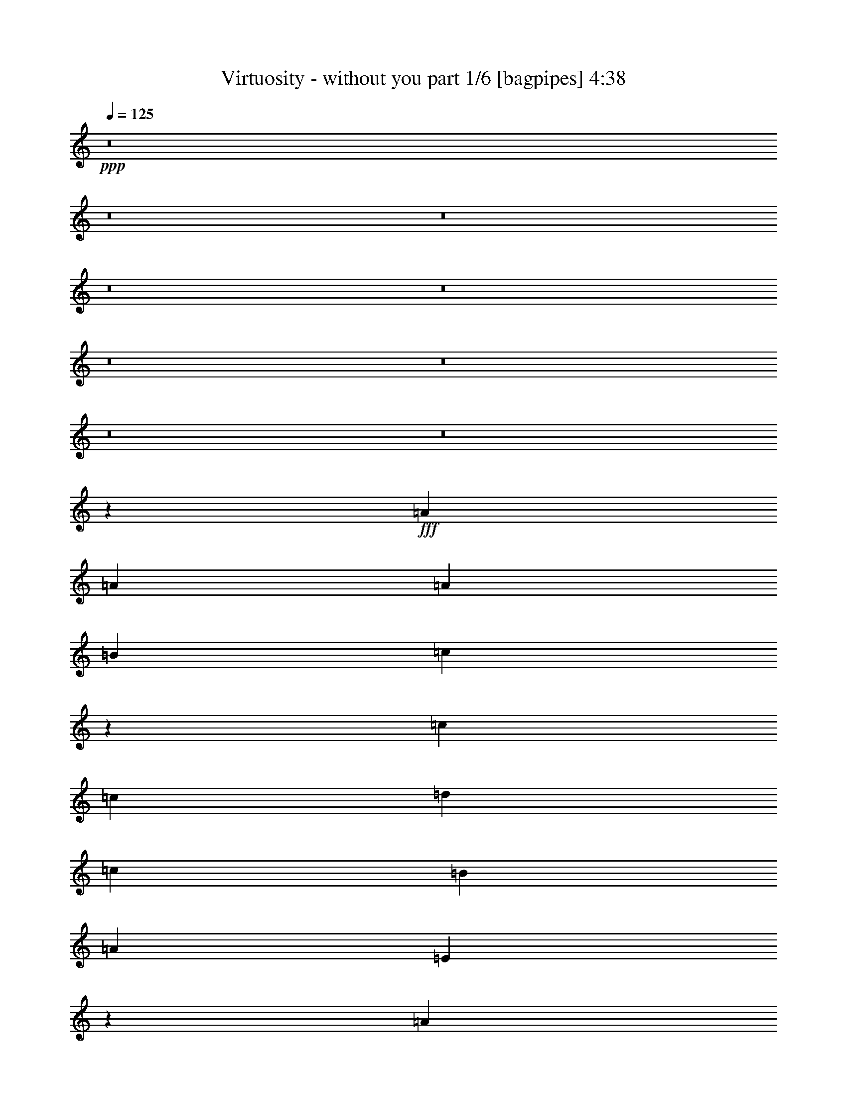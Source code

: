 % Produced with Bruzo's Transcoding Environment
% Transcribed by  Bruzo

X:1
T:  Virtuosity - without you part 1/6 [bagpipes] 4:38
Z: Transcribed with BruTE 64
L: 1/4
Q: 125
K: C
+ppp+
z8
z8
z8
z8
z8
z8
z8
z8
z8
z50393/8000
+fff+
[=A2293/4000]
[=A4587/8000]
[=A589/500]
[=B4587/8000]
[=c23423/8000]
z11723/4000
[=c4587/8000]
[=c4587/8000]
[=d9423/8000]
[=c589/500]
[=B589/500]
[=A4587/4000]
[=E3787/1600]
z23097/8000
[=A4837/8000]
[=A2293/4000]
[=B4587/8000]
[=c13893/8000]
z991/1600
[=d2809/1600]
z9389/8000
[=c4587/4000]
[=B4837/8000]
[=c4587/4000]
[=B6963/4000]
z14053/4000
[=A9423/8000]
[=A9471/8000]
z9377/8000
[=A4587/4000]
[=B4837/8000]
[=c441/250]
z897/1600
[=A4587/8000]
[=d589/500]
[=c4587/8000]
[=c589/500]
[=B9423/8000]
[=B4587/4000]
[=A2349/2000]
z2103/400
[=A4837/8000]
[=A4587/8000]
[=B2293/4000]
[=c1393/800]
z3523/2000
[=A4837/8000]
[=A9173/8000]
[=d4837/8000]
[=c4587/4000]
[=d589/500]
[=e18963/8000]
z13953/4000
[=e4587/8000]
[=e1401/800]
[=A13997/8000]
z4719/4000
[=f9173/8000]
[=e4837/8000]
[=d4587/4000]
[=c2439/4000]
z2273/4000
[=c4837/8000]
[=d1401/800]
[=G14107/8000]
z4539/4000
[=c1401/800]
[=c589/500]
[=B1747/2000]
z609/2000
[=e4587/8000]
[=e14011/8000]
[=A6983/4000]
z2367/2000
[=c589/500=f589/500]
[=c4587/8000=e4587/8000]
[=A9423/8000=d9423/8000]
[=A3549/4000=c3549/4000]
z519/2000
[=A4837/8000=c4837/8000]
[=B4587/4000=d4587/4000]
[=D4837/8000=G4837/8000]
[=D9173/8000=G9173/8000]
[=E589/500=A589/500]
[=D13979/8000=G13979/8000]
z18879/8000
[=d4587/4000]
[=e14011/8000]
[=A871/500]
z4749/4000
[=d589/500=f589/500]
[=c4587/8000=e4587/8000]
[=B589/500=d589/500]
[=A7067/8000=c7067/8000]
z2107/8000
[=c1209/2000]
[=B14011/8000=d14011/8000]
[=D7023/4000=G7023/4000]
z2347/2000
[=G4587/4000=c4587/4000]
[=G4837/8000=c4837/8000]
[=G4587/4000=c4587/4000]
[=G13927/8000=B13927/8000]
z5621/1600
[=c589/500=e589/500]
[=d18847/8000=f18847/8000]
[=c291/125=e291/125]
z8
z7777/1600
[=c4587/4000=e4587/4000]
[=d18847/8000=f18847/8000]
[=c9297/4000=e9297/4000]
z8
z8
z8
z8
z8
z8
z8
z8
z8
z8
z1129/160
[=A4587/8000]
[=A4587/8000]
[=A4837/8000]
[=A9423/8000]
[=B4587/8000]
[=c14029/8000]
z3259/800
[=c4837/8000]
[=c4587/8000]
[=d1401/800]
[=c4587/8000]
[=B589/500]
[=A589/500]
[=B4587/8000]
[=A4837/8000]
[=E14117/8000]
z14/25
[=A4587/8000]
[=A4837/8000]
[=A4587/8000]
[=A4587/8000]
[=A589/500]
[=A9423/8000]
[=B4587/8000]
[=c3497/2000]
z931/400
[=c4837/8000]
[=c4587/8000]
[=d3489/2000]
z1223/2000
[=B9173/8000]
[=A4837/8000]
[=A4549/4000]
z19/16
[=e4587/8000]
[=e4837/8000]
[=e9173/8000]
[=d589/500]
[=e4587/8000]
[=d589/500]
[=d589/500]
[=d4587/8000]
[=c1209/2000]
[=e14121/8000]
z4477/8000
[=d4587/8000]
[=e4837/8000]
[=d9173/8000]
[=d589/500]
[=e7001/4000]
z18727/4000
[=e4587/8000]
[=e589/500]
[=e9423/8000]
[=d1139/1000]
z4899/8000
[=d4587/4000]
[=c4837/8000]
[=e3259/800]
z841/160
[=e4837/8000]
[=e1401/800]
[=A14103/8000]
z4541/4000
[=f589/500]
[=e4587/8000]
[=d9423/8000]
[=c873/1000]
z61/200
[=c4587/8000]
[=d14011/8000]
[=G6981/4000]
z148/125
[=c14011/8000]
[=c9423/8000]
[=B3547/4000]
z13/50
[=e4837/8000]
[=e14011/8000]
[=A1759/1000]
z1139/1000
[=c589/500=f589/500]
[=c4587/8000=e4587/8000]
[=B589/500=d589/500]
[=A6953/8000=c6953/8000]
z247/800
[=A4587/8000=c4587/8000]
[=B589/500=d589/500]
[=D4587/8000=G4587/8000]
[=D589/500=G589/500]
[=E9423/8000=A9423/8000]
[=D2817/1600=G2817/1600]
z4631/2000
[=d9423/8000]
[=e14011/8000]
[=A7021/4000]
z9393/8000
[=d9173/8000=f9173/8000]
[=c4837/8000=e4837/8000]
[=B4587/4000=d4587/4000]
[=A6923/8000=c6923/8000]
z2501/8000
[=c4587/8000]
[=B1401/800=d1401/800]
[=D6951/4000=G6951/4000]
z9533/8000
[=G9423/8000=c9423/8000]
[=G4587/8000=c4587/8000]
[=G589/500=c589/500]
[=G14033/8000=B14033/8000]
z27999/8000
[=c589/500=e589/500]
[=d18597/8000=f18597/8000]
[=c231/100=e231/100]
z28389/8000
[=c4587/8000]
[=c4587/8000]
[=d589/500]
[=d589/500]
[=B9173/8000]
[=B4837/8000]
[=c14079/8000]
z18529/8000
[=c589/500=e589/500]
[=d9299/4000=f9299/4000]
[=c18949/8000=e18949/8000]
z349/100
[=c2293/4000]
[=d14011/8000]
[=d4587/8000]
[=B14011/8000]
[=B4837/8000]
[=c439/250]
z58/25
[=c9423/8000=e9423/8000]
[=d9299/4000=f9299/4000]
[=c18919/8000=e18919/8000]
z559/160
[=e4587/8000]
[=e11717/4000]
[=d589/500]
[=c4587/8000]
[=e11759/4000]
z909/800
[=c589/500=e589/500]
[=d18597/8000=f18597/8000]
[=c18889/8000=e18889/8000]
z1399/400
[=c4587/8000]
[=c4837/8000]
[=d4587/4000]
[=d9423/8000]
[=B589/500]
[=B4587/4000]
[=A18901/8000]
z6511/1600
[=A1401/800]
[=D4837/8000]
[=E4587/8000]
[=D9511/8000]
z30271/4000
[=B4837/8000]
[=c4587/4000]
[=B18947/8000]
z41933/8000
[=A4587/8000]
[=A1401/800]
[=F1397/800]
z32899/8000
[=c4587/8000]
[=B4587/8000]
[=A4837/8000]
[=A1409/800]
z55963/8000
[=B4587/8000]
[=B589/500]
[=A4763/4000]
z9071/8000
[=a14011/8000]
[=g4837/8000]
[=e18581/8000]
z119/16

X:2
T:  Virtuosity - without you part 2/6 [flute] 4:38
Z: Transcribed with BruTE 64
L: 1/4
Q: 125
K: C
+ppp+
+pp+
[=A,9/16=B9/16-=d9/16-]
[=B1231/2000=d1231/2000]
[=A,9/16=B9/16-=d9/16-]
[=B2337/4000=d2337/4000]
[=A,5/8=A5/8-=c5/8-]
[=A4423/8000=c4423/8000]
[=A,9/16=A9/16-=c9/16-]
[=A1231/2000=c1231/2000]
[=A,9/16=B9/16-=d9/16-]
[=B2337/4000=d2337/4000]
[=A,5/8=B5/8-=d5/8-]
[=B553/1000=d553/1000]
[=A,5/8=A5/8-=c5/8-]
[=A4423/8000=c4423/8000]
[=A,9/16=A9/16-=c9/16-]
[=A1231/2000=c1231/2000]
[=F,9/16=B9/16-=d9/16-]
[=B2337/4000=d2337/4000]
[=F,5/8=B5/8-=d5/8-]
[=B553/1000=d553/1000]
[=F,9/16=A9/16-=c9/16-]
[=A4923/8000=c4923/8000]
[=F,9/16=A9/16-=c9/16-]
[=A2337/4000=c2337/4000]
[=F,5/8=B5/8-=d5/8-]
[=B553/1000=d553/1000]
[=F,9/16=B9/16-=d9/16-]
[=B1231/2000=d1231/2000]
[^G,9/16^G9/16-=B9/16-]
[^G2337/4000=B2337/4000]
[^G,5/8^G5/8-=B5/8-]
[^G4423/8000=B4423/8000]
[=A,9/16=B9/16-=d9/16-]
[=B1231/2000=d1231/2000]
[=A,9/16=B9/16-=d9/16-]
[=B1231/2000=d1231/2000]
[=A,9/16=A9/16-=c9/16-]
[=A2337/4000=c2337/4000]
[=A,5/8=A5/8-=c5/8-]
[=A4423/8000=c4423/8000]
[=A,9/16=B9/16-=d9/16-]
[=B1231/2000=d1231/2000]
[=A,9/16=B9/16-=d9/16-]
[=B2337/4000=d2337/4000]
[=A,5/8=A5/8-=c5/8-]
[=A553/1000=c553/1000]
[=A,9/16=A9/16-=c9/16-]
[=A4923/8000=c4923/8000]
[=F,9/16=B9/16-=d9/16-]
[=B2337/4000=d2337/4000]
[=F,5/8=B5/8-=d5/8-]
[=B553/1000=d553/1000]
[=F,9/16=A9/16-=c9/16-]
[=A1231/2000=c1231/2000]
[=F,9/16=A9/16-=c9/16-]
[=A2337/4000=c2337/4000]
[=F,5/8=B5/8-=d5/8-]
[=B4423/8000=d4423/8000]
[=F,5/8=B5/8-=d5/8-]
[=B553/1000=d553/1000]
[^G,9/16^G9/16-=B9/16-]
[^G1231/2000=B1231/2000]
[^G,9/16^G9/16-=B9/16-]
[^G2337/4000=B2337/4000]
[=A,5/8=B5/8-=d5/8-]
[=B4423/8000=d4423/8000]
[=A,9/16=B9/16-=d9/16-]
[=B1231/2000=d1231/2000]
[=A,9/16=A9/16-=c9/16-]
[=A2337/4000=c2337/4000]
[=A,5/8=A5/8-=c5/8-]
[=A553/1000=c553/1000]
[=A,9/16=B9/16-=d9/16-]
[=B4923/8000=d4923/8000]
[=A,9/16=B9/16-=d9/16-]
[=B2337/4000=d2337/4000]
[=A,5/8=A5/8-=c5/8-]
[=A553/1000=c553/1000]
[=A,9/16=A9/16-=c9/16-]
[=A1231/2000=c1231/2000]
[=F,9/16=B9/16-=d9/16-]
[=B2337/4000=d2337/4000]
[=F,5/8=B5/8-=d5/8-]
[=B4423/8000=d4423/8000]
[=F,5/8=A5/8-=c5/8-]
[=A553/1000=c553/1000]
[=F,9/16=A9/16-=c9/16-]
[=A1231/2000=c1231/2000]
[=F,9/16=B9/16-=d9/16-]
[=B2337/4000=d2337/4000]
[=F,5/8=B5/8-=d5/8-]
[=B4423/8000=d4423/8000]
[^G,9/16^G9/16-=B9/16-]
[^G1231/2000=B1231/2000]
[^G,9/16^G9/16-=B9/16-]
[^G2337/4000=B2337/4000]
[=A,5/8=B5/8-=d5/8-]
[=B553/1000=d553/1000]
[=A,9/16=B9/16-=d9/16-]
[=B1231/2000=d1231/2000]
[=A,9/16=A9/16-=c9/16-]
[=A4673/8000=c4673/8000]
[=A,5/8=A5/8-=c5/8-]
[=A553/1000=c553/1000]
[=A,9/16=B9/16-=d9/16-]
[=B1231/2000=d1231/2000]
[=A,9/16=B9/16-=d9/16-]
[=B1231/2000=d1231/2000]
[=A,9/16=A9/16-=c9/16-]
[=A4673/8000=c4673/8000]
[=A,5/8=A5/8-=c5/8-]
[=A553/1000=c553/1000]
[=F,9/16=B9/16-=d9/16-]
[=B1231/2000=d1231/2000]
[=F,9/16=B9/16-=d9/16-]
[=B2337/4000=d2337/4000]
[=F,5/8=A5/8-=c5/8-]
[=A4423/8000=c4423/8000]
[=F,9/16=A9/16-=c9/16-]
[=A1231/2000=c1231/2000]
[=F,9/16=B9/16-=d9/16-]
[=B2337/4000=d2337/4000]
[=F,5/8=B5/8-=d5/8-]
[=B553/1000=d553/1000]
[^G,9/16^G9/16-=B9/16-]
[^G1231/2000=B1231/2000]
[^G,9/16^G9/16-=B9/16-]
[^G569/1000=B569/1000]
z8
z8
z8
z8
z8
z8
z8
z8
z8
z22493/8000
[=E1401/800=A1401/800]
[^F589/500=B589/500]
[=E4587/8000=A4587/8000]
[=E589/500=A589/500]
[=F1401/800=c1401/800]
[=B4587/4000=d4587/4000]
[=F4837/8000=c4837/8000]
[=F589/500=c589/500]
[=B1401/800=d1401/800]
[=c4587/4000=e4587/4000]
[=B4837/8000=d4837/8000]
[=B4587/4000=d4587/4000]
[=A1401/800=c1401/800]
[=A589/500=c589/500]
[=G4587/8000=B4587/8000]
[=G589/500=B589/500]
[=E14011/8000=A14011/8000]
[^F9423/8000=B9423/8000]
[=E4587/8000=A4587/8000]
[=E589/500=A589/500]
[=F14011/8000=c14011/8000]
[=B9423/8000=d9423/8000]
[=F4587/8000=c4587/8000]
[=F589/500=c589/500]
[=B14011/8000=d14011/8000]
[=c9173/8000=e9173/8000]
[=B4837/8000=d4837/8000]
[=B4587/4000=d4587/4000]
[=A14011/8000=c14011/8000]
[=A589/500=c589/500]
[=G1209/2000=B1209/2000]
[=G4587/4000=B4587/4000]
[=E14011/8000=A14011/8000]
[^F589/500=B589/500]
[=E4587/8000=A4587/8000]
[=E9423/8000=A9423/8000]
[=F14011/8000=c14011/8000]
[=B589/500=d589/500]
[=F4587/8000=c4587/8000]
[=F9423/8000=c9423/8000]
[=B14011/8000=d14011/8000]
[=c589/500=e589/500]
[=B4587/8000=d4587/8000]
[=B9423/8000=d9423/8000]
[=A14011/8000=c14011/8000]
[=A4587/4000=c4587/4000]
[=G9427/8000=B9427/8000]
z573/1000
[=A,5/8=B5/8-=d5/8-]
[=B4423/8000=d4423/8000]
[=A,9/16=B9/16-=d9/16-]
[=B1231/2000=d1231/2000]
[=A,9/16=A9/16-=c9/16-]
[=A2337/4000=c2337/4000]
[=A,5/8=A5/8-=c5/8-]
[=A553/1000=c553/1000]
[=A,9/16=B9/16-=d9/16-]
[=B4923/8000=d4923/8000]
[=A,9/16=B9/16-=d9/16-]
[=B1231/2000=d1231/2000]
[=A,9/16=A9/16-=c9/16-]
[=A2337/4000=c2337/4000]
[=A,5/8=A5/8-=c5/8-]
[=A553/1000=c553/1000]
[=F,9/16=B9/16-=d9/16-]
[=B4923/8000=d4923/8000]
[=F,9/16=B9/16-=d9/16-]
[=B2337/4000=d2337/4000]
[=F,5/8=A5/8-=c5/8-]
[=A553/1000=c553/1000]
[=F,9/16=A9/16-=c9/16-]
[=A1231/2000=c1231/2000]
[=F,9/16=B9/16-=d9/16-]
[=B2337/4000=d2337/4000]
[=F,5/8=B5/8-=d5/8-]
[=B4423/8000=d4423/8000]
[^G,9/16^G9/16-=B9/16-]
[^G1231/2000=B1231/2000]
[^G,9/16^G9/16-=B9/16-]
[^G2337/4000=B2337/4000]
[=A,5/8=B5/8-=d5/8-]
[=B553/1000=d553/1000]
[=A,9/16=B9/16-=d9/16-]
[=B4923/8000=d4923/8000]
[=A,9/16=A9/16-=c9/16-]
[=A1231/2000=c1231/2000]
[=A,9/16=A9/16-=c9/16-]
[=A2337/4000=c2337/4000]
[=A,5/8=B5/8-=d5/8-]
[=B553/1000=d553/1000]
[=A,9/16=B9/16-=d9/16-]
[=B4923/8000=d4923/8000]
[=A,9/16=A9/16-=c9/16-]
[=A2337/4000=c2337/4000]
[=A,5/8=A5/8-=c5/8-]
[=A553/1000=c553/1000]
[=F,9/16=B9/16-=d9/16-]
[=B1231/2000=d1231/2000]
[=F,9/16=B9/16-=d9/16-]
[=B2337/4000=d2337/4000]
[=F,5/8=A5/8-=c5/8-]
[=A4423/8000=c4423/8000]
[=F,9/16=A9/16-=c9/16-]
[=A1231/2000=c1231/2000]
[=F,9/16=B9/16-=d9/16-]
[=B2337/4000=d2337/4000]
[=F,5/8=B5/8-=d5/8-]
[=B553/1000=d553/1000]
[^G,5/8^G5/8-=B5/8-]
[^G4423/8000=B4423/8000]
[^G,9/16^G9/16-=B9/16-]
[^G1231/2000=B1231/2000]
[=A,9/16=B9/16-=d9/16-]
[=B2337/4000=d2337/4000]
[=A,5/8=B5/8-=d5/8-]
[=B553/1000=d553/1000]
[=A,9/16=A9/16-=c9/16-]
[=A1231/2000=c1231/2000]
[=A,9/16=A9/16-=c9/16-]
[=A4673/8000=c4673/8000]
[=A,5/8=B5/8-=d5/8-]
[=B553/1000=d553/1000]
[=A,9/16=B9/16-=d9/16-]
[=B1231/2000=d1231/2000]
[=A,9/16=A9/16-=c9/16-]
[=A2337/4000=c2337/4000]
[=A,5/8=A5/8-=c5/8-]
[=A4423/8000=c4423/8000]
[=F,9/16=B9/16-=d9/16-]
[=B1231/2000=d1231/2000]
[=F,9/16=B9/16-=d9/16-]
[=B1231/2000=d1231/2000]
[=F,9/16=A9/16-=c9/16-]
[=A2337/4000=c2337/4000]
[=F,5/8=A5/8-=c5/8-]
[=A4423/8000=c4423/8000]
[=F,9/16=B9/16-=d9/16-]
[=B1231/2000=d1231/2000]
[=F,9/16=B9/16-=d9/16-]
[=B2337/4000=d2337/4000]
[^G,5/8^G5/8-=B5/8-]
[^G553/1000=B553/1000]
[^G,9/16^G9/16-=B9/16-]
[^G1231/2000=B1231/2000]
[=A,9/16=B9/16-=d9/16-]
[=B4673/8000=d4673/8000]
[=A,5/8=B5/8-=d5/8-]
[=B553/1000=d553/1000]
[=A,9/16=A9/16-=c9/16-]
[=A1231/2000=c1231/2000]
[=A,9/16=A9/16-=c9/16-]
[=A2337/4000=c2337/4000]
[=A,5/8=B5/8-=d5/8-]
[=B4423/8000=d4423/8000]
[=A,5/8=B5/8-=d5/8-]
[=B553/1000=d553/1000]
[=A,9/16=A9/16-=c9/16-]
[=A1231/2000=c1231/2000]
[=A,9/16=A9/16-=c9/16-]
[=A2337/4000=c2337/4000]
[=F,5/8=B5/8-=d5/8-]
[=B4423/8000=d4423/8000]
[=F,9/16=B9/16-=d9/16-]
[=B1231/2000=d1231/2000]
[=F,9/16=A9/16-=c9/16-]
[=A2337/4000=c2337/4000]
[=F,5/8=A5/8-=c5/8-]
[=A553/1000=c553/1000]
[=F,9/16=B9/16-=d9/16-]
[=B1231/2000=d1231/2000]
[=F,9/16=B9/16-=d9/16-]
[=B4673/8000=d4673/8000]
[^G,5/8^G5/8-=B5/8-]
[^G553/1000=B553/1000]
[^G,9/16^G9/16-=B9/16-]
[^G1231/2000=B1231/2000]
[=A,9/16=B9/16-=d9/16-]
[=B1231/2000=d1231/2000]
[=A,9/16=B9/16-=d9/16-]
[=B4673/8000=d4673/8000]
[=A,5/8=A5/8-=c5/8-]
[=A553/1000=c553/1000]
[=A,9/16=A9/16-=c9/16-]
[=A1231/2000=c1231/2000]
[=A,9/16=B9/16-=d9/16-]
[=B2337/4000=d2337/4000]
[=A,5/8=B5/8-=d5/8-]
[=B4423/8000=d4423/8000]
[=A,9/16=A9/16-=c9/16-]
[=A1231/2000=c1231/2000]
[=A,9/16=A9/16-=c9/16-]
[=A2337/4000=c2337/4000]
[=F,5/8=B5/8-=d5/8-]
[=B553/1000=d553/1000]
[=F,9/16=B9/16-=d9/16-]
[=B1231/2000=d1231/2000]
[=F,9/16=A9/16-=c9/16-]
[=A4673/8000=c4673/8000]
[=F,5/8=A5/8-=c5/8-]
[=A553/1000=c553/1000]
[=F,5/8=B5/8-=d5/8-]
[=B553/1000=d553/1000]
[=F,9/16=B9/16-=d9/16-]
[=B1231/2000=d1231/2000]
[^G,9/16^G9/16-=B9/16-]
[^G4673/8000=B4673/8000]
[^G,5/8^G5/8-=B5/8-]
[^G553/1000=B553/1000]
[=A,9/16=B9/16-=d9/16-]
[=B1231/2000=d1231/2000]
[=A,9/16=B9/16-=d9/16-]
[=B2337/4000=d2337/4000]
[=A,5/8=A5/8-=c5/8-]
[=A4423/8000=c4423/8000]
[=A,9/16=A9/16-=c9/16-]
[=A1231/2000=c1231/2000]
[=A,9/16=B9/16-=d9/16-]
[=B2337/4000=d2337/4000]
[=A,5/8=B5/8-=d5/8-]
[=B553/1000=d553/1000]
[=A,9/16=A9/16-=c9/16-]
[=A1231/2000=c1231/2000]
[=A,9/16=A9/16-=c9/16-]
[=A4923/8000=c4923/8000]
[=F,9/16=B9/16-=d9/16-]
[=B2337/4000=d2337/4000]
[=F,5/8=B5/8-=d5/8-]
[=B553/1000=d553/1000]
[=F,9/16=A9/16-=c9/16-]
[=A1231/2000=c1231/2000]
[=F,9/16=A9/16-=c9/16-]
[=A4673/8000=c4673/8000]
[=F,5/8=B5/8-=d5/8-]
[=B553/1000=d553/1000]
[=F,9/16=B9/16-=d9/16-]
[=B1231/2000=d1231/2000]
[^G,9/16^G9/16-=B9/16-]
[^G2337/4000=B2337/4000]
[^G,5/8^G5/8-=B5/8-]
[^G551/1000=B551/1000]
z8
z8
z8
z8
z8
z8
z8
z8
z8
z22387/8000
[=E1401/800=A1401/800]
[^F4587/4000=B4587/4000]
[=E4837/8000=A4837/8000]
[=E4587/4000=A4587/4000]
[=F14011/8000=c14011/8000]
[=B9423/8000=d9423/8000]
[=F4587/8000=c4587/8000]
[=F589/500=c589/500]
[=B14011/8000=d14011/8000]
[=c9423/8000=e9423/8000]
[=B4587/8000=d4587/8000]
[=B589/500=d589/500]
[=A14011/8000=c14011/8000]
[=A9423/8000=c9423/8000]
[=G4587/8000=B4587/8000]
[=G589/500=B589/500]
[=E14011/8000=A14011/8000]
[^F4587/4000=B4587/4000]
[=E1209/2000=A1209/2000]
[=E4587/4000=A4587/4000]
[=F14011/8000=c14011/8000]
[=B589/500=d589/500]
[=F1209/2000=c1209/2000]
[=F4587/4000=c4587/4000]
[=B14011/8000=d14011/8000]
[=c589/500=e589/500]
[=B4587/8000=d4587/8000]
[=B9423/8000=d9423/8000]
[=A14011/8000=c14011/8000]
[=A589/500=c589/500]
[=G4587/8000=B4587/8000]
[=G9423/8000=B9423/8000]
[=E14011/8000=A14011/8000]
[^F589/500=B589/500]
[=E4587/8000=A4587/8000]
[=E589/500=A589/500]
[=F1401/800=c1401/800]
[=B4587/4000=d4587/4000]
[=F4837/8000=c4837/8000]
[=F4587/4000=c4587/4000]
[=B1401/800=d1401/800]
[=c589/500=e589/500]
[=B4587/8000=d4587/8000]
[=B589/500=d589/500]
[=A1401/800=c1401/800]
[=A589/500=c589/500]
[=G4587/8000=B4587/8000]
[=G589/500=B589/500]
[=A,9/16=B9/16-=d9/16-]
[=B1231/2000=d1231/2000]
[=A,9/16=B9/16-=d9/16-]
[=B4673/8000=d4673/8000]
[=A,5/8=A5/8-=c5/8-]
[=A553/1000=c553/1000]
[=A,9/16=A9/16-=c9/16-]
[=A1231/2000=c1231/2000]
[=A,9/16=B9/16-=d9/16-]
[=B2337/4000=d2337/4000]
[=A,5/8=B5/8-=d5/8-]
[=B4423/8000=d4423/8000]
[=A,9/16=A9/16-=c9/16-]
[=A1231/2000=c1231/2000]
[=A,9/16=A9/16-=c9/16-]
[=A2337/4000=c2337/4000]
[=F,5/8=B5/8-=d5/8-]
[=B553/1000=d553/1000]
[=F,5/8=B5/8-=d5/8-]
[=B4423/8000=d4423/8000]
[=F,9/16=A9/16-=c9/16-]
[=A1231/2000=c1231/2000]
[=F,9/16=A9/16-=c9/16-]
[=A2337/4000=c2337/4000]
[=F,5/8=B5/8-=d5/8-]
[=B553/1000=d553/1000]
[=F,9/16=B9/16-=d9/16-]
[=B1231/2000=d1231/2000]
[^G,9/16^G9/16-=B9/16-]
[^G4673/8000=B4673/8000]
[^G,5/8^G5/8-=B5/8-]
[^G553/1000=B553/1000]
[=A,9/16=B9/16-=d9/16-]
[=B1231/2000=d1231/2000]
[=A,9/16=B9/16-=d9/16-]
[=B2337/4000=d2337/4000]
[=A,5/8=A5/8-=c5/8-]
[=A4423/8000=c4423/8000]
[=A,9/16=A9/16-=c9/16-]
[=A1231/2000=c1231/2000]
[=A,9/16=B9/16-=d9/16-]
[=B1231/2000=d1231/2000]
[=A,9/16=B9/16-=d9/16-]
[=B2337/4000=d2337/4000]
[=A,5/8=A5/8-=c5/8-]
[=A4423/8000=c4423/8000]
[=A,9/16=A9/16-=c9/16-]
[=A1231/2000=c1231/2000]
[=F,9/16=B9/16-=d9/16-]
[=B2337/4000=d2337/4000]
[=F,5/8=B5/8-=d5/8-]
[=B553/1000=d553/1000]
[=F,9/16=A9/16-=c9/16-]
[=A1231/2000=c1231/2000]
[=F,9/16=A9/16-=c9/16-]
[=A4673/8000=c4673/8000]
[=F,5/8=B5/8-=d5/8-]
[=B553/1000=d553/1000]
[=F,9/16=B9/16-=d9/16-]
[=B1231/2000=d1231/2000]
[^G,9/16^G9/16-=B9/16-]
[^G2337/4000=B2337/4000]
[^G,5/8^G5/8-=B5/8-]
[^G4423/8000=B4423/8000]
[=A,5/8=B5/8-=d5/8-]
[=B553/1000=d553/1000]
[=A,9/16=B9/16-=d9/16-]
[=B1231/2000=d1231/2000]
[=A,9/16=A9/16-=c9/16-]
[=A2337/4000=c2337/4000]
[=A,5/8=A5/8-=c5/8-]
[=A4423/8000=c4423/8000]
[=A,9/16=B9/16-=d9/16-]
[=B1231/2000=d1231/2000]
[=A,9/16=B9/16-=d9/16-]
[=B2337/4000=d2337/4000]
[=A,5/8=A5/8-=c5/8-]
[=A553/1000=c553/1000]
[=A,9/16=A9/16-=c9/16-]
[=A1231/2000=c1231/2000]
[=F,9/16=B9/16-=d9/16-]
[=B4673/8000=d4673/8000]
[=F,5/8=B5/8-=d5/8-]
[=B553/1000=d553/1000]
[=F,9/16=A9/16-=c9/16-]
[=A1231/2000=c1231/2000]
[=F,9/16=A9/16-=c9/16-]
[=A2337/4000=c2337/4000]
[=F,5/8=B5/8-=d5/8-]
[=B4423/8000=d4423/8000]
[=F,5/8=B5/8-=d5/8-]
[=B553/1000=d553/1000]
[^G,9/16^G9/16-=B9/16-]
[^G1231/2000=B1231/2000]
[^G,9/16^G9/16-=B9/16-]
[^G2337/4000=B2337/4000]
[=A,5/8=B5/8-=d5/8-]
[=B4423/8000=d4423/8000]
[=A,9/16=B9/16-=d9/16-]
[=B1231/2000=d1231/2000]
[=A,9/16=A9/16-=c9/16-]
[=A2337/4000=c2337/4000]
[=A,5/8=A5/8-=c5/8-]
[=A553/1000=c553/1000]
[=A,9/16=B9/16-=d9/16-]
[=B1231/2000=d1231/2000]
[=A,9/16=B9/16-=d9/16-]
[=B4673/8000=d4673/8000]
[=A,5/8=A5/8-=c5/8-]
[=A553/1000=c553/1000]
[=A,9/16=A9/16-=c9/16-]
[=A1231/2000=c1231/2000]
[=F,9/16=B9/16-=d9/16-]
[=B1231/2000=d1231/2000]
[=F,9/16=B9/16-=d9/16-]
[=B4673/8000=d4673/8000]
[=F,5/8=A5/8-=c5/8-]
[=A553/1000=c553/1000]
[=F,9/16=A9/16-=c9/16-]
[=A1231/2000=c1231/2000]
[=F,9/16=B9/16-=d9/16-]
[=B2337/4000=d2337/4000]
[=F,5/8=B5/8-=d5/8-]
[=B4423/8000=d4423/8000]
[^G,9/16^G9/16-=B9/16-]
[^G1231/2000=B1231/2000]
[^G,9/16^G9/16-=B9/16-]
[^G2337/4000=B2337/4000]
[=A8-]
[=A1089/800]
[=F56043/8000]
[^G18847/8000]
[=A7439/1600]
[=B589/250]
[=A9299/4000]
[=F28021/4000]
[^G589/250]
[=A7439/1600]
[=B18847/8000]
[=A9299/4000]
[=F28021/4000]
[^G4727/2000]
z25/4

X:3
T:  Virtuosity - without you part 3/6 [lute] 4:38
Z: Transcribed with BruTE 64
L: 1/4
Q: 125
K: C
+ppp+
z8
z8
z8
z8
z8
z8
z8
z8
z8
z22121/8000
+mf+
[=A,4837/8000]
[=E4587/8000=e4587/8000]
[=A4837/8000=a4837/8000]
[=E4587/8000=e4587/8000]
[=B4587/8000=b4587/8000]
[=E4837/8000=e4837/8000]
[=A2293/4000=a2293/4000]
[=E9/16=e9/16-]
[=A,5/8=e5/8-]
[=E9/16=e9/16-]
[=A9/16=e9/16-]
[=E987/1600=e987/1600]
[=B4587/8000]
[=E4587/8000]
[=A4837/8000]
[=E2293/4000]
[=F,4587/8000]
[=C4837/8000=c4837/8000]
[=F4587/8000=f4587/8000]
[=C4587/8000=c4587/8000]
[=d4837/8000]
[=C4587/8000=c4587/8000]
[=c4587/8000=c'4587/8000]
[=C5/8=c5/8-]
[=F,9/16=c9/16-]
[=C5/8=c5/8-]
[=F9/16=c9/16-]
[=C2217/4000=c2217/4000]
[=d4837/8000]
[=C4587/8000]
[=c4587/8000]
[=C4837/8000]
[=A,2293/4000]
[=E4587/8000=e4587/8000]
[=A4837/8000=a4837/8000]
[=E4587/8000=e4587/8000]
[=B4587/8000=b4587/8000]
[=E4837/8000=e4837/8000]
[=A4587/8000=a4587/8000]
[=E9/16=e9/16-]
[=A,5/8=e5/8-]
[=E9/16=e9/16-]
[=A9/16=e9/16-]
[=E2467/4000=e2467/4000]
[=B4587/8000]
[=E4587/8000]
[=A4837/8000]
[=E4587/8000]
[=F,4837/8000]
[=C4587/8000=c4587/8000]
[=F2293/4000=f2293/4000]
[=C4837/8000=c4837/8000]
[=d4587/8000]
[=C4587/8000=c4587/8000]
[=c4837/8000=c'4837/8000]
[=C9/16=c9/16-]
[=F,9/16=c9/16-]
[=C5/8=c5/8-]
[=F9/16=c9/16-]
[=C1171/2000=c1171/2000]
[=d4837/8000]
[=C4587/8000]
[=c4587/8000]
[=C4837/8000]
[=A,4587/8000]
[=E4587/8000=e4587/8000]
[=A4837/8000=a4837/8000]
[=E2293/4000=e2293/4000]
[=B4587/8000=b4587/8000]
[=E4837/8000=e4837/8000]
[=A4587/8000=a4587/8000]
[=E5/8=e5/8-]
[=A,9/16=e9/16-]
[=E9/16=e9/16-]
[=A5/8=e5/8-]
[=E887/1600=e887/1600]
[=B2293/4000]
[=E4837/8000]
[=A4587/8000]
[=E4587/8000]
[=F,4837/8000]
[=C4587/8000=c4587/8000]
[=F4587/8000=f4587/8000]
[=C4837/8000=c4837/8000]
[=d4587/8000]
[=C2293/4000=c2293/4000]
[=c4837/8000=c'4837/8000]
[=C9/16=c9/16-]
[=F,9/16=c9/16-]
[=C5/8=c5/8-]
[=F9/16=c9/16-]
[=C937/1600=c937/1600]
[=d4837/8000]
[=C2293/4000]
[=c4837/8000]
[=C4587/8000]
[=A,4587/8000]
[=E4837/8000=e4837/8000]
[=A4587/8000=a4587/8000]
[=E4587/8000=e4587/8000]
[=B4837/8000=b4837/8000]
[=E4587/8000=e4587/8000]
[=A2293/4000=a2293/4000]
[=E5/8=e5/8-]
[=A,9/16=e9/16-]
[=E9/16=e9/16-]
[=A5/8=e5/8-]
[=E887/1600=e887/1600]
[=B4587/8000]
[=E4837/8000]
[=A4587/8000]
[=E2293/4000]
[=F,4837/8000]
[=C4587/8000=c4587/8000]
[=F4587/8000=f4587/8000]
[=C4837/8000=c4837/8000]
[=d4587/8000]
[=C4587/8000=c4587/8000]
[=c4837/8000=c'4837/8000]
[=C9/16=c9/16-]
[=F,5/8=c5/8-]
[=C9/16=c9/16-]
[=F9/16=c9/16-]
[=C2467/4000=c2467/4000]
[=d4587/8000]
[=C4587/8000]
[=c4837/8000]
[=C4587/8000]
[=e1401/800=a1401/800]
[^f589/500=b589/500]
[=e4587/8000=a4587/8000]
[=e589/500=a589/500]
[=f1401/800=c'1401/800]
[=d4587/4000=b4587/4000]
[=f4837/8000=c'4837/8000]
[=f589/500=c'589/500]
[=d1401/800=b1401/800]
[=e4587/4000=c'4587/4000]
[=d4837/8000=b4837/8000]
[=d4587/4000=b4587/4000]
[=a1401/800=c'1401/800]
[=a589/500=c'589/500]
[=g4587/8000=b4587/8000]
[=g589/500=b589/500]
[=e14011/8000=a14011/8000]
[^f9423/8000=b9423/8000]
[=e4587/8000=a4587/8000]
[=e589/500=a589/500]
[=f14011/8000=c'14011/8000]
[=d9423/8000=b9423/8000]
[=f4587/8000=c'4587/8000]
[=f589/500=c'589/500]
[=d14011/8000=b14011/8000]
[=e9173/8000=c'9173/8000]
[=d4837/8000=b4837/8000]
[=d4587/4000=b4587/4000]
[=a14011/8000=c'14011/8000]
[=a589/500=c'589/500]
[=g1209/2000=b1209/2000]
[=g4587/4000=b4587/4000]
[=e14011/8000=a14011/8000]
[^f589/500=b589/500]
[=e4587/8000=a4587/8000]
[=e9423/8000=a9423/8000]
[=f14011/8000=c'14011/8000]
[=d589/500=b589/500]
[=f4587/8000=c'4587/8000]
[=f9423/8000=c'9423/8000]
[=d14011/8000=b14011/8000]
[=e589/500=c'589/500]
[=d4587/8000=b4587/8000]
[=d9423/8000=b9423/8000]
[=a14011/8000=c'14011/8000]
[=a4587/4000=c'4587/4000]
[=g9427/8000=b9427/8000]
z8
z8
z8
z8
z8
z8
z8
z8
z8
z8
z8
z8
z8
z8
z1203/1600
[=A,4587/8000]
[=E4837/8000=e4837/8000]
[=A4587/8000=a4587/8000]
[=E4587/8000=e4587/8000]
[=B4837/8000=b4837/8000]
[=E4587/8000=e4587/8000]
[=A4587/8000=a4587/8000]
[=E5/8=e5/8-]
[=A,9/16=e9/16-]
[=E5/8=e5/8-]
[=A9/16=e9/16-]
[=E2217/4000=e2217/4000]
[=B4837/8000]
[=E4587/8000]
[=A4587/8000]
[=E4837/8000]
[=F,4587/8000]
[=C2293/4000=c2293/4000]
[=F4837/8000=f4837/8000]
[=C4587/8000=c4587/8000]
[=d4587/8000]
[=C4837/8000=c4837/8000]
[=c4587/8000=c'4587/8000]
[=C9/16=c9/16-]
[=F,5/8=c5/8-]
[=C9/16=c9/16-]
[=F9/16=c9/16-]
[=C2467/4000=c2467/4000]
[=d4587/8000]
[=C4587/8000]
[=c4837/8000]
[=C4587/8000]
[=A,4837/8000]
[=E4587/8000=e4587/8000]
[=A2293/4000=a2293/4000]
[=E4837/8000=e4837/8000]
[=B4587/8000=b4587/8000]
[=E4587/8000=e4587/8000]
[=A4837/8000=a4837/8000]
[=E9/16=e9/16-]
[=A,9/16=e9/16-]
[=E5/8=e5/8-]
[=A9/16=e9/16-]
[=E1171/2000=e1171/2000]
[=B4837/8000]
[=E4587/8000]
[=A4587/8000]
[=E4837/8000]
[=F,4587/8000]
[=C4587/8000=c4587/8000]
[=F4837/8000=f4837/8000]
[=C4587/8000=c4587/8000]
[=d2293/4000]
[=C4837/8000=c4837/8000]
[=c4587/8000=c'4587/8000]
[=C5/8=c5/8-]
[=F,9/16=c9/16-]
[=C9/16=c9/16-]
[=F5/8=c5/8-]
[=C887/1600=c887/1600]
[=d2293/4000]
[=C4837/8000]
[=c4587/8000]
[=C4587/8000]
[=A,4837/8000]
[=E4587/8000=e4587/8000]
[=A4587/8000=a4587/8000]
[=E4837/8000=e4837/8000]
[=B4587/8000=b4587/8000]
[=E2293/4000=e2293/4000]
[=A4837/8000=a4837/8000]
[=E9/16=e9/16-]
[=A,9/16=e9/16-]
[=E5/8=e5/8-]
[=A9/16=e9/16-]
[=E937/1600=e937/1600]
[=B4837/8000]
[=E4587/8000]
[=A1209/2000]
[=E4587/8000]
[=F,4587/8000]
[=C4837/8000=c4837/8000]
[=F4587/8000=f4587/8000]
[=C4587/8000=c4587/8000]
[=d4837/8000]
[=C4587/8000=c4587/8000]
[=c2293/4000=c'2293/4000]
[=C5/8=c5/8-]
[=F,9/16=c9/16-]
[=C9/16=c9/16-]
[=F5/8=c5/8-]
[=C887/1600=c887/1600]
[=d4587/8000]
[=C4837/8000]
[=c4587/8000]
[=C2293/4000]
[=A,4837/8000]
[=E4587/8000=e4587/8000]
[=A4587/8000=a4587/8000]
[=E4837/8000=e4837/8000]
[=B4587/8000=b4587/8000]
[=E4837/8000=e4837/8000]
[=A4587/8000=a4587/8000]
[=E9/16=e9/16-]
[=A,5/8=e5/8-]
[=E9/16=e9/16-]
[=A9/16=e9/16-]
[=E2467/4000=e2467/4000]
[=B4587/8000]
[=E4587/8000]
[=A4837/8000]
[=E4587/8000]
[=F,4587/8000]
[=C1209/2000=c1209/2000]
[=F4587/8000=f4587/8000]
[=C4587/8000=c4587/8000]
[=d4837/8000]
[=C4587/8000=c4587/8000]
[=c4587/8000=c'4587/8000]
[=C4837/8000=c4837/8000]
[=F,4587/8000]
[=C2293/4000=c2293/4000]
[=F4837/8000=f4837/8000]
[=C4587/8000=c4587/8000]
[=d4837/8000]
[=C4587/8000=c4587/8000]
[=c4587/8000=c'4587/8000]
[=C4837/8000=c4837/8000]
[=e1401/800=a1401/800]
[^f4587/4000=b4587/4000]
[=e4837/8000=a4837/8000]
[=e4587/4000=a4587/4000]
[=f14011/8000=c'14011/8000]
[=d9423/8000=b9423/8000]
[=f4587/8000=c'4587/8000]
[=f589/500=c'589/500]
[=d14011/8000=b14011/8000]
[=e9423/8000=c'9423/8000]
[=d4587/8000=b4587/8000]
[=d589/500=b589/500]
[=a14011/8000=c'14011/8000]
[=a9423/8000=c'9423/8000]
[=g4587/8000=b4587/8000]
[=g589/500=b589/500]
[=e14011/8000=a14011/8000]
[^f4587/4000=b4587/4000]
[=e1209/2000=a1209/2000]
[=e4587/4000=a4587/4000]
[=f14011/8000=c'14011/8000]
[=d589/500=b589/500]
[=f1209/2000=c'1209/2000]
[=f4587/4000=c'4587/4000]
[=d14011/8000=b14011/8000]
[=e589/500=c'589/500]
[=d4587/8000=b4587/8000]
[=d9423/8000=b9423/8000]
[=a14011/8000=c'14011/8000]
[=a589/500=c'589/500]
[=g4587/8000=b4587/8000]
[=g9423/8000=b9423/8000]
[=e14011/8000=a14011/8000]
[^f589/500=b589/500]
[=e4587/8000=a4587/8000]
[=e589/500=a589/500]
[=f1401/800=c'1401/800]
[=d4587/4000=b4587/4000]
[=f4837/8000=c'4837/8000]
[=f4587/4000=c'4587/4000]
[=d1401/800=b1401/800]
[=e589/500=c'589/500]
[=d4587/8000=b4587/8000]
[=d589/500=b589/500]
[=a1401/800=c'1401/800]
[=a589/500=c'589/500]
[=g4587/8000=b4587/8000]
[=g4723/4000=b4723/4000]
z8
z8
z8
z8
z8
z8
z8
z8
z8
z22099/8000
[=d5/8-]
[=d553/1000=b553/1000]
[=A4587/8000]
[=b4837/8000]
[=c'9/16-]
[=a4673/8000=c'4673/8000]
[=A4837/8000]
[=b4587/8000]
[=d5/8-]
[=d553/1000=b553/1000]
[=A4587/8000]
[=b4837/8000]
[=c'9/16-]
[=a4673/8000=c'4673/8000]
[=A4837/8000]
[=b4587/8000]
[=d9/16-]
[=d1231/2000=b1231/2000]
[=f4587/8000]
[=b4587/8000]
[=c'5/8-]
[=b553/1000=c'553/1000]
[=f2293/4000]
[=b4837/8000]
[=d9/16-]
[=d2337/4000=b2337/4000]
[=f4837/8000]
[=b4587/8000]
[^g9/16-]
[=B1231/2000^g1231/2000]
[=f9/16-]
[=f4923/8000^g4923/8000]
[=d9/16-]
[=d2337/4000=b2337/4000]
[=A4837/8000]
[=b4587/8000]
[=c'9/16-]
[=a1231/2000=c'1231/2000]
[=A4587/8000]
[=b2293/4000]
[=d5/8-]
[=d553/1000=b553/1000]
[=A4587/8000]
[=b4837/8000]
[=c'9/16-]
[=a2337/4000=c'2337/4000]
[=A4837/8000]
[=b4587/8000]
[=d9/16-]
[=d4923/8000=b4923/8000]
[=f4587/8000]
[=b4587/8000]
[=c'5/8-]
[=b553/1000=c'553/1000]
[=f4837/8000]
[=b4587/8000]
[=d9/16-]
[=d4923/8000=b4923/8000]
[=f4587/8000]
[=b4587/8000]
[^g5/8-]
[=B553/1000^g553/1000]
[=f9/16-]
[=f1231/2000^g1231/2000]
[=d9/16-]
[=d4673/8000=b4673/8000]
[=A4837/8000]
[=b4587/8000]
[=c'9/16-]
[=a1231/2000=c'1231/2000]
[=A4587/8000]
[=b4587/8000]
[=d5/8-]
[=d553/1000=b553/1000]
[=A2293/4000]
[=b4837/8000]
[=c'9/16-]
[=a1231/2000=c'1231/2000]
[=A4587/8000]
[=b4587/8000]
[=d5/8-]
[=d553/1000=b553/1000]
[=f2293/4000]
[=b4837/8000]
[=c'9/16-]
[=b2337/4000=c'2337/4000]
[=f4837/8000]
[=b4587/8000]
[=d9/16-]
[=d1231/2000=b1231/2000]
[=f4587/8000]
[=b2293/4000]
[^g5/8-]
[=B553/1000^g553/1000]
[=f9/16-]
[=f623/1000^g623/1000]
z25/4

X:4
T:  Virtuosity - without you part 4/6 [horn] 4:38
Z: Transcribed with BruTE 64
L: 1/4
Q: 125
K: C
+ppp+
z8
z6053/8000
+f+
[=F,/8=C/8]
z3837/8000
[=F,461/800=C461/800=F461/800]
z51433/8000
[=B4587/8000=d4587/8000]
[^G/8=B/8]
z3587/8000
[^G1393/8000=B1393/8000]
z3443/8000
[^G1057/8000=B1057/8000]
z353/800
[=A,8-=E8-=A8-]
[=A,3027/4000=E3027/4000=A3027/4000]
[=F,/8=C/8]
z959/2000
[=F,229/400=C229/400=F229/400]
z51463/8000
[=B4587/8000=d4587/8000]
[^G/8]
z3837/8000
[=d4587/4000=f4587/4000]
[=B4837/8000=d4837/8000]
[=A,551/4000]
z871/2000
[=B4587/8000=d4587/8000]
[=A,/8]
z3837/8000
[=A4587/8000=c4587/8000]
[=A,201/1600]
z1791/4000
[=A4837/8000=c4837/8000]
[=A,1081/8000]
z1753/4000
[=B4587/8000=d4587/8000]
[=A,/8]
z959/2000
[=B4587/8000=d4587/8000]
[=A,/8]
z3587/8000
[=A4837/8000=c4837/8000]
[=A,53/400]
z3527/8000
[=A4587/8000=c4587/8000]
[=A,693/4000]
z3451/8000
[=B4587/8000=d4587/8000]
[=F/8]
z3587/8000
[=B1209/2000=d1209/2000]
[=F1039/8000]
z887/2000
[=A4837/8000=c4837/8000]
[=F223/1600]
z217/500
[=A4587/8000=c4587/8000]
[=F/8]
z3837/8000
[=B4587/8000=d4587/8000]
[=F1017/8000]
z357/800
[=B4837/8000=d4837/8000]
[=F1093/8000]
z3493/8000
[^G4587/8000=B4587/8000]
[^G/8]
z3837/8000
[=d4587/4000=f4587/4000]
[=B4837/8000=d4837/8000]
[=A,67/500]
z703/1600
[=B4587/8000=d4587/8000]
[=A,/8]
z3837/8000
[=A2293/4000=c2293/4000]
[=A,/8]
z3587/8000
[=A4837/8000=c4837/8000]
[=A,1051/8000]
z221/500
[=B4587/8000=d4587/8000]
[=A,1377/8000]
z173/400
[=B4587/8000=d4587/8000]
[=A,/8]
z3837/8000
[=A2293/4000=c2293/4000]
[=A,103/800]
z3557/8000
[=A4837/8000=c4837/8000]
[=A,553/4000]
z3481/8000
[=B4587/8000=d4587/8000]
[=F/8]
z3837/8000
[=B4587/8000=d4587/8000]
[=F63/500]
z3579/8000
[=A4837/8000=c4837/8000]
[=F271/2000]
z1751/4000
[=A4587/8000=c4587/8000]
[=F/8]
z3837/8000
[=B4587/8000=d4587/8000]
[=F/8]
z3587/8000
[=B4837/8000=d4837/8000]
[=F1063/8000]
z881/2000
[^G4587/8000=B4587/8000]
[^G1389/8000]
z431/1000
[=d9173/8000=f9173/8000]
[=A,8-=E8-]
[=A,10879/8000=E10879/8000]
z8
z8
z8
z8
z8
z8
z8
z8
z11493/8000
[=E9423/8000=A9423/8000]
[=A,271/2000]
z3503/8000
[^F4587/8000=B4587/8000]
[=A,/8]
z3837/8000
[=E4587/8000=A4587/8000]
[=E4587/8000=A4587/8000]
[=A,/8]
z3837/8000
[=F9173/8000=c9173/8000]
[=F1389/8000]
z431/1000
[=B4587/8000=d4587/8000]
[=F/8]
z3587/8000
[=F4837/8000=c4837/8000]
[=F4587/8000=c4587/8000]
[=F/8]
z3837/8000
[=B4587/4000=d4587/4000]
[=G/8]
z959/2000
[=c4587/8000=e4587/8000]
[=G51/400]
z3567/8000
[=B4837/8000=d4837/8000]
[=B4587/8000=d4587/8000]
[=G1009/8000]
z1789/4000
[=A589/500=c589/500]
[=G/8]
z1793/4000
[=A4837/8000=c4837/8000]
[=G43/320]
z439/1000
[=G4587/8000=B4587/8000]
[=G4837/8000=B4837/8000]
[=G133/1000]
z3523/8000
[=E589/500=A589/500]
[=A,1053/8000]
z1767/4000
[^F2293/4000=B2293/4000]
[=A,69/400]
z3457/8000
[=E4587/8000=A4587/8000]
[=E4837/8000=A4837/8000]
[=A,1119/8000]
z867/2000
[=F589/500=c589/500]
[=F277/2000]
z3479/8000
[=B4587/8000=d4587/8000]
[=F/8]
z959/2000
[=F4587/8000=c4587/8000]
[=F4587/8000=c4587/8000]
[=F/8]
z3837/8000
[=B4587/4000=d4587/4000]
[=G/8]
z3837/8000
[=c4587/8000=e4587/8000]
[=G/8]
z1793/4000
[=B4837/8000=d4837/8000]
[=B4587/8000=d4587/8000]
[=G/8]
z3587/8000
[=A589/500=c589/500]
[=G/8]
z3587/8000
[=A4837/8000=c4837/8000]
[=G261/2000]
z3543/8000
[=G1209/2000=B1209/2000]
[=G4587/8000=B4587/8000]
[=G517/4000]
z3553/8000
[=E589/500=A589/500]
[=A,1023/8000]
z891/2000
[^F4837/8000=B4837/8000]
[=A,1099/8000]
z109/250
[=E4587/8000=A4587/8000]
[=E1209/2000=A1209/2000]
[=A,1089/8000]
z1749/4000
[=F589/500=c589/500]
[=F539/4000]
z3509/8000
[=B4587/8000=d4587/8000]
[=F/8]
z3837/8000
[=F4587/8000=c4587/8000]
[=F4587/8000=c4587/8000]
[=F1393/8000]
z3443/8000
[=B4587/4000=d4587/4000]
[=G1383/8000]
z1727/4000
[=c4587/8000=e4587/8000]
[=G/8]
z3837/8000
[=B4587/8000=d4587/8000]
[=B4587/8000=d4587/8000]
[=G/8]
z959/2000
[=A4587/4000=c4587/4000]
[=G/8]
z3837/8000
[=A4587/8000=c4587/8000]
[=G507/4000]
z3573/8000
[=G9427/8000=B9427/8000]
z573/1000
[=B1209/2000=d1209/2000]
[=A,27/200]
z3507/8000
[=B4587/8000=d4587/8000]
[=A,/8]
z3837/8000
[=A4587/8000=c4587/8000]
[=A,/8]
z3587/8000
[=A4837/8000=c4837/8000]
[=A,529/4000]
z3529/8000
[=B4587/8000=d4587/8000]
[=A,173/1000]
z863/2000
[=B4587/8000=d4587/8000]
[=A,/8]
z3837/8000
[=A4587/8000=c4587/8000]
[=A,1037/8000]
z71/160
[=A4837/8000=c4837/8000]
[=A,1113/8000]
z1737/4000
[=B4587/8000=d4587/8000]
[=F/8]
z959/2000
[=B4587/8000=d4587/8000]
[=F127/1000]
z3571/8000
[=A4837/8000=c4837/8000]
[=F273/2000]
z699/1600
[=A4587/8000=c4587/8000]
[=F/8]
z3837/8000
[=B4587/8000=d4587/8000]
[=F/8]
z3587/8000
[=B1209/2000=d1209/2000]
[=F1071/8000]
z879/2000
[^G4587/8000=B4587/8000]
[^G/8]
z3837/8000
[=d4587/4000=f4587/4000]
[=B4837/8000=d4837/8000]
[=A,1049/8000]
z1769/4000
[=B4587/8000=d4587/8000]
[=A,11/64]
z3461/8000
[=A4587/8000=c4587/8000]
[=A,/8]
z3837/8000
[=A4587/8000=c4587/8000]
[=A,257/2000]
z3559/8000
[=B4837/8000=d4837/8000]
[=A,69/500]
z3483/8000
[=B4587/8000=d4587/8000]
[=A,/8]
z959/2000
[=A4587/8000=c4587/8000]
[=A,1007/8000]
z179/400
[=A4837/8000=c4837/8000]
[=A,1083/8000]
z219/500
[=B4587/8000=d4587/8000]
[=F/8]
z3837/8000
[=B4587/8000=d4587/8000]
[=F/8]
z3587/8000
[=A1209/2000=c1209/2000]
[=F531/4000]
z141/320
[=A4587/8000=c4587/8000]
[=F347/2000]
z3449/8000
[=B4587/8000=d4587/8000]
[=F/8]
z3587/8000
[=B4837/8000=d4837/8000]
[=F13/100]
z3547/8000
[^G4837/8000=B4837/8000]
[^G279/2000]
z347/800
[=d953/800=f953/800]
z8
z5947/8000
[=F,1053/8000=C1053/8000]
z1767/4000
[=F,2233/4000=C2233/4000=F2233/4000]
z51577/8000
[=B4837/8000=d4837/8000]
[^G543/4000=B543/4000]
z3501/8000
[^G/8=B/8]
z3587/8000
[^G/8=B/8]
z3837/8000
[=A,8-=E8-=A8-]
[=A,6053/8000=E6053/8000=A6053/8000]
[=F,511/4000=C511/4000]
z713/1600
[=F,987/1600=C987/1600=F987/1600]
z51107/8000
[=B4837/8000=d4837/8000]
[^G33/250]
z3531/8000
[=d589/500=f589/500]
[=B4587/8000=d4587/8000]
[=A,/8]
z3837/8000
[=B2293/4000=d2293/4000]
[=A,207/1600]
z111/250
[=A4837/8000=c4837/8000]
[=A,1111/8000]
z869/2000
[=A4587/8000=c4587/8000]
[=A,/8]
z3837/8000
[=B4587/8000=d4587/8000]
[=A,1013/8000]
z1787/4000
[=B4837/8000=d4837/8000]
[=A,1089/8000]
z3497/8000
[=A4587/8000=c4587/8000]
[=A,/8]
z3837/8000
[=A4587/8000=c4587/8000]
[=A,/8]
z3587/8000
[=B4837/8000=d4837/8000]
[=F267/2000]
z3519/8000
[=B4587/8000=d4587/8000]
[=F697/4000]
z3443/8000
[=A2293/4000=c2293/4000]
[=F/8]
z3587/8000
[=A4837/8000=c4837/8000]
[=F1047/8000]
z177/400
[=B4837/8000=d4837/8000]
[=F1123/8000]
z433/1000
[=B4587/8000=d4587/8000]
[=F/8]
z3837/8000
[^G4587/8000=B4587/8000]
[^G41/320]
z3561/8000
[=d589/500=f589/500]
[=B4587/8000=d4587/8000]
[=A,/8]
z3837/8000
[=B4587/8000=d4587/8000]
[=A,251/2000]
z3583/8000
[=A4837/8000=c4837/8000]
[=A,27/200]
z1753/4000
[=A4587/8000=c4587/8000]
[=A,/8]
z3837/8000
[=B4587/8000=d4587/8000]
[=A,/8]
z3587/8000
[=B4837/8000=d4837/8000]
[=A,1059/8000]
z441/1000
[=A4587/8000=c4587/8000]
[=A,277/1600]
z863/2000
[=A2293/4000=c2293/4000]
[=A,/8]
z3837/8000
[=B4587/8000=d4587/8000]
[=F519/4000]
z3549/8000
[=B4837/8000=d4837/8000]
[=F557/4000]
z3473/8000
[=A4587/8000=c4587/8000]
[=F/8]
z3837/8000
[=A4587/8000=c4587/8000]
[=F127/1000]
z357/800
[=B4837/8000=d4837/8000]
[=F1093/8000]
z1747/4000
[=B4587/8000=d4587/8000]
[=F/8]
z3837/8000
[^G4587/8000=B4587/8000]
[^G/8]
z3587/8000
[=d9423/8000=f9423/8000]
[=A,8-=E8-]
[=A,2197/1600=E2197/1600]
z8
z8
z8
z8
z8
z8
z8
z8
z11387/8000
[=E4587/4000=A4587/4000]
[=A,/8]
z959/2000
[^F4587/8000=B4587/8000]
[=A,127/1000]
z3571/8000
[=E4837/8000=A4837/8000]
[=E4587/8000=A4587/8000]
[=A,201/1600]
z1791/4000
[=F589/500=c589/500]
[=F/8]
z3587/8000
[=B1209/2000=d1209/2000]
[=F1071/8000]
z879/2000
[=F4587/8000=c4587/8000]
[=F4837/8000=c4837/8000]
[=F53/400]
z3527/8000
[=B589/500=d589/500]
[=G1049/8000]
z1769/4000
[=c2293/4000=e2293/4000]
[=G43/250]
z3461/8000
[=B4587/8000=d4587/8000]
[=B4837/8000=d4837/8000]
[=G223/1600]
z217/500
[=A589/500=c589/500]
[=G4587/8000]
[=A4587/8000=c4587/8000]
[=G1209/2000]
[=G4587/8000=B4587/8000]
[=G4587/8000=B4587/8000]
[=G/8]
z3837/8000
[=E4587/4000=A4587/4000]
[=A,/8]
z3837/8000
[^F4587/8000=B4587/8000]
[=A,/8]
z3587/8000
[=E1209/2000=A1209/2000]
[=E4587/8000=A4587/8000]
[=A,/8]
z3587/8000
[=F589/500=c589/500]
[=F/8]
z3587/8000
[=B4837/8000=d4837/8000]
[=F13/100]
z3547/8000
[=F1209/2000=c1209/2000]
[=F4587/8000=c4587/8000]
[=F103/800]
z3557/8000
[=B589/500=d589/500]
[=G1019/8000]
z223/500
[=c4837/8000=e4837/8000]
[=G219/1600]
z873/2000
[=B4587/8000=d4587/8000]
[=B1209/2000=d1209/2000]
[=G217/1600]
z1751/4000
[=A589/500=c589/500]
[=G537/4000]
z3513/8000
[=A4587/8000=c4587/8000]
[=G/8]
z3837/8000
[=G4587/8000=B4587/8000]
[=G4587/8000=B4587/8000]
[=G1389/8000]
z3447/8000
[=E4587/4000=A4587/4000]
[=A,1379/8000]
z1729/4000
[^F4587/8000=B4587/8000]
[=A,/8]
z3837/8000
[=E4587/8000=A4587/8000]
[=E4587/8000=A4587/8000]
[=A,/8]
z3837/8000
[=F9173/8000=c9173/8000]
[=F/8]
z3837/8000
[=B4587/8000=d4587/8000]
[=F101/800]
z3577/8000
[=F4837/8000=c4837/8000]
[=F4587/8000=c4587/8000]
[=F/8]
z3587/8000
[=B9423/8000=d9423/8000]
[=G/8]
z3587/8000
[=c4837/8000=e4837/8000]
[=G213/1600]
z1761/4000
[=B4587/8000=d4587/8000]
[=B4837/8000=d4837/8000]
[=G527/4000]
z3533/8000
[=A9423/8000=c9423/8000]
[=G261/2000]
z3543/8000
[=A4837/8000=c4837/8000]
[=G7/50]
z3467/8000
[=G9533/8000=B9533/8000]
z2239/4000
[=B4587/8000=d4587/8000]
[=A,/8]
z3837/8000
[=B2293/4000=d2293/4000]
[=A,253/2000]
z143/320
[=A4837/8000=c4837/8000]
[=A,17/125]
z3499/8000
[=A4587/8000=c4587/8000]
[=A,/8]
z3837/8000
[=B4587/8000=d4587/8000]
[=A,/8]
z3587/8000
[=B1209/2000=d1209/2000]
[=A,1067/8000]
z11/25
[=A4587/8000=c4587/8000]
[=A,1393/8000]
z861/2000
[=A4587/8000=c4587/8000]
[=A,/8]
z3587/8000
[=B4837/8000=d4837/8000]
[=F209/1600]
z1771/4000
[=B4837/8000=d4837/8000]
[=F1121/8000]
z693/1600
[=A4587/8000=c4587/8000]
[=F/8]
z3837/8000
[=A4587/8000=c4587/8000]
[=F16/125]
z3563/8000
[=B4837/8000=d4837/8000]
[=F11/80]
z3487/8000
[=B4587/8000=d4587/8000]
[=F/8]
z3837/8000
[^G2293/4000=B2293/4000]
[^G1003/8000]
z56/125
[=d589/500=f589/500]
[=B4587/8000=d4587/8000]
[=A,/8]
z3837/8000
[=B4587/8000=d4587/8000]
[=A,/8]
z3587/8000
[=A1209/2000=c1209/2000]
[=A,529/4000]
z3529/8000
[=A4587/8000=c4587/8000]
[=A,173/1000]
z3453/8000
[=B4587/8000=d4587/8000]
[=A,/8]
z3837/8000
[=B4587/8000=d4587/8000]
[=A,259/2000]
z3551/8000
[=A4837/8000=c4837/8000]
[=A,139/1000]
z1737/4000
[=A4587/8000=c4587/8000]
[=A,/8]
z3837/8000
[=B4587/8000=d4587/8000]
[=F203/1600]
z893/2000
[=B4837/8000=d4837/8000]
[=F1091/8000]
z437/1000
[=A4587/8000=c4587/8000]
[=F/8]
z3837/8000
[=A2293/4000=c2293/4000]
[=F/8]
z3587/8000
[=B4837/8000=d4837/8000]
[=F107/800]
z3517/8000
[=B4587/8000=d4587/8000]
[=F/8]
z3837/8000
[^G4587/8000=B4587/8000]
[^G/8]
z3587/8000
[=d9423/8000=f9423/8000]
[=B4837/8000=d4837/8000]
[=A,9/64]
z1731/4000
[=B4587/8000=d4587/8000]
[=A,/8]
z3837/8000
[=A4587/8000=c4587/8000]
[=A,1027/8000]
z89/200
[=A4837/8000=c4837/8000]
[=A,1103/8000]
z3483/8000
[=B4587/8000=d4587/8000]
[=A,/8]
z3837/8000
[=B4587/8000=d4587/8000]
[=A,503/4000]
z3581/8000
[=A4837/8000=c4837/8000]
[=A,541/4000]
z701/1600
[=A4587/8000=c4587/8000]
[=A,/8]
z3837/8000
[=B2293/4000=d2293/4000]
[=F/8]
z3587/8000
[=B4837/8000=d4837/8000]
[=F1061/8000]
z1763/4000
[=A4587/8000=c4587/8000]
[=F1387/8000]
z69/160
[=A4587/8000=c4587/8000]
[=F/8]
z3587/8000
[=B4837/8000=d4837/8000]
[=F1039/8000]
z3547/8000
[=B4837/8000=d4837/8000]
[=F279/2000]
z3471/8000
[^G4587/8000=B4587/8000]
[^G/8]
z3837/8000
[=d4587/4000=f4587/4000]
[=B4837/8000=d4837/8000]
[=A,547/4000]
z873/2000
[=B4587/8000=d4587/8000]
[=A,/8]
z3837/8000
[=A4587/8000=c4587/8000]
[=A,/8]
z3587/8000
[=A4837/8000=c4837/8000]
[=A,1073/8000]
z1757/4000
[=B4587/8000=d4587/8000]
[=A,/8]
z3837/8000
[=B2293/4000=d2293/4000]
[=A,/8]
z3587/8000
[=A4837/8000=c4837/8000]
[=A,263/2000]
z707/1600
[=A4587/8000=c4587/8000]
[=A,689/4000]
z3459/8000
[=B4587/8000=d4587/8000]
[=F/8]
z3837/8000
[=B4587/8000=d4587/8000]
[=F103/800]
z889/2000
[=A4837/8000=c4837/8000]
[=F1107/8000]
z87/200
[=A4587/8000=c4587/8000]
[=F/8]
z3837/8000
[=B4587/8000=d4587/8000]
[=F1009/8000]
z1789/4000
[=B4837/8000=d4837/8000]
[=F217/1600]
z3501/8000
[^G4587/8000=B4587/8000]
[^G/8]
z3837/8000
[=d4587/4000=f4587/4000]
[=A,8-=E8-]
[=A,8-=E8-]
[=A,21901/8000=E21901/8000]
z8
z8
z8
z8
z8
z29/8

X:5
T:  Virtuosity - without you part 5/6 [theorbo] 4:38
Z: Transcribed with BruTE 64
L: 1/4
Q: 125
K: C
+ppp+
z8
z6053/8000
+f+
[=F4837/8000]
[=F461/800]
z51433/8000
[^G,4587/8000]
[^G,4587/8000]
[^G,1209/2000]
[^G,4587/8000]
[=A,8-]
[=A,3027/4000]
[=F1209/2000]
[=F229/400]
z51463/8000
[^G,4587/8000]
[^G,4837/8000]
[^G,4587/4000]
[=A,4837/8000]
[=A,2293/4000]
[=A,4587/8000]
[=A,4837/8000]
[=A,4587/8000]
[=A,4587/8000]
[=A,4837/8000]
[=A,4587/8000]
[=A,4587/8000]
[=A,1209/2000]
[=A,4587/8000]
[=A,4587/8000]
[=A,4837/8000]
[=A,4587/8000]
[=A,4587/8000]
[=A,4837/8000]
[=F4587/8000]
[=F4587/8000]
[=F1209/2000]
[=F4587/8000]
[=F4837/8000]
[=F4587/8000]
[=F4587/8000]
[=F4837/8000]
[=F4587/8000]
[=F4587/8000]
[=F4837/8000]
[=F2293/4000]
[^G,4587/8000]
[^G,4837/8000]
[^G,4587/8000]
[^G,4587/8000]
[=A,4837/8000]
[=A,4587/8000]
[=A,4587/8000]
[=A,4837/8000]
[=A,2293/4000]
[=A,4587/8000]
[=A,4837/8000]
[=A,4587/8000]
[=A,4587/8000]
[=A,4837/8000]
[=A,4587/8000]
[=A,4837/8000]
[=A,2293/4000]
[=A,4587/8000]
[=A,4837/8000]
[=A,4587/8000]
[=F4587/8000]
[=F4837/8000]
[=F4587/8000]
[=F4587/8000]
[=F4837/8000]
[=F2293/4000]
[=F4587/8000]
[=F4837/8000]
[=F4587/8000]
[=F4587/8000]
[=F4837/8000]
[=F4587/8000]
[^G,4587/8000]
[^G,4837/8000]
[^G,2293/4000]
[^G,4587/8000]
[=A,4837/8000]
[=A,4587/8000]
[=A,4837/8000]
[=A,4587/8000]
[=A,4587/8000]
[=A,4837/8000]
[=A,2293/4000]
[=A,4587/8000]
[=A,4837/8000]
[=A,4587/8000]
[=A,4587/8000]
[=A,4837/8000]
[=A,4587/8000]
[=A,4587/8000]
[=A,4837/8000]
[=A,2293/4000]
[=F4587/8000]
[=F4837/8000]
[=F4587/8000]
[=F4587/8000]
[=F4837/8000]
[=F4587/8000]
[=F4587/8000]
[=F4837/8000]
[=F2293/4000]
[=F4837/8000]
[=F4587/8000]
[=F4587/8000]
[=F4837/8000]
[=F4587/8000]
[=F4587/8000]
[=F4837/8000]
[=A,2293/4000]
[=A,4587/8000]
[=A,4837/8000]
[=A,4587/8000]
[=A,4587/8000]
[=A,4837/8000]
[=A,4587/8000]
[=A,4587/8000]
[=A,4837/8000]
[=A,2293/4000]
[=A,4587/8000]
[=A,4837/8000]
[=A,4587/8000]
[=A,4587/8000]
[=A,4837/8000]
[=A,4587/8000]
[=F4837/8000]
[=F4587/8000]
[=F2293/4000]
[=F4837/8000]
[=F4587/8000]
[=F4587/8000]
[=F4837/8000]
[=F4587/8000]
[=F4587/8000]
[=F4837/8000]
[=F4587/8000]
[=F2293/4000]
[=F4837/8000]
[=F4587/8000]
[=F4587/8000]
[=F4837/8000]
[=A,4587/8000]
[=A,4587/8000]
[=A,4837/8000]
[=A,2293/4000]
[=A,4587/8000]
[=A,4837/8000]
[=A,4587/8000]
[=A,4837/8000]
[=A,4587/8000]
[=A,4587/8000]
[=A,4837/8000]
[=A,4587/8000]
[=A,2293/4000]
[=A,4837/8000]
[=A,4587/8000]
[=A,4587/8000]
[=F4837/8000]
[=F4587/8000]
[=F4587/8000]
[=F4837/8000]
[=F4587/8000]
[=F2293/4000]
[=F4837/8000]
[=F4587/8000]
[=F4587/8000]
[=F4837/8000]
[=F4587/8000]
[=F4587/8000]
[=F4837/8000]
[=F2293/4000]
[=F4837/8000]
[=F4587/8000]
[=A,4587/8000]
[=A,4837/8000]
[=A,4587/8000]
[=A,4587/8000]
[=A,4837/8000]
[=A,4587/8000]
[=A,2293/4000]
[=A,4837/8000]
[=A,4587/8000]
[=A,4587/8000]
[=A,4837/8000]
[=A,4587/8000]
[=A,4587/8000]
[=A,4837/8000]
[=A,4587/8000]
[=A,2293/4000]
[=F4837/8000]
[=F4587/8000]
[=F4587/8000]
[=F4837/8000]
[=F4587/8000]
[=F4587/8000]
[=F4837/8000]
[=F4587/8000]
[=F1209/2000]
[=F4587/8000]
[=F4587/8000]
[=F4837/8000]
[=F4587/8000]
[=F4587/8000]
[=F4837/8000]
[=F4587/8000]
[=A,2293/4000]
[=A,4837/8000]
[=A,4587/8000]
[=A,4587/8000]
[=A,4837/8000]
[=A,4587/8000]
[=A,4587/8000]
[=A,4837/8000]
[=F4587/8000]
[=F2293/4000]
[=F4837/8000]
[=F4587/8000]
[=F4587/8000]
[=F4837/8000]
[=F4587/8000]
[=F4837/8000]
[=G,4587/8000]
[=G,4587/8000]
[=G,1209/2000]
[=G,4587/8000]
[=G,4587/8000]
[=G,4837/8000]
[=G,4587/8000]
[=G,4587/8000]
[=G,4837/8000]
[=G,4587/8000]
[=G,2293/4000]
[=G,4837/8000]
[=G,4587/8000]
[=G,4587/8000]
[=G,4837/8000]
[=G,4587/8000]
[=A,4587/8000]
[=A,4837/8000]
[=A,4587/8000]
[=A,2293/4000]
[=A,4837/8000]
[=A,4587/8000]
[=A,4837/8000]
[=A,4587/8000]
[=F4587/8000]
[=F4837/8000]
[=F4587/8000]
[=F4587/8000]
[=F1209/2000]
[=F4587/8000]
[=F4587/8000]
[=F4837/8000]
[=G,4587/8000]
[=G,4587/8000]
[=G,4837/8000]
[=G,4587/8000]
[=G,2293/4000]
[=G,4837/8000]
[=G,4587/8000]
[=G,4587/8000]
[=G,4837/8000]
[=G,4587/8000]
[=G,4587/8000]
[=G,4837/8000]
[=G,4587/8000]
[=G,1209/2000]
[=G,4587/8000]
[=G,4587/8000]
[=A,4837/8000]
[=A,4587/8000]
[=A,4587/8000]
[=A,4837/8000]
[=A,4587/8000]
[=A,4587/8000]
[=A,1209/2000]
[=A,4587/8000]
[=F4587/8000]
[=F4837/8000]
[=F4587/8000]
[=F4587/8000]
[=F4837/8000]
[=F4587/8000]
[=F4587/8000]
[=F1209/2000]
[=G,4587/8000]
[=G,4587/8000]
[=G,4837/8000]
[=G,4587/8000]
[=G,4837/8000]
[=G,4587/8000]
[=G,4587/8000]
[=G,1209/2000]
[=G,4587/8000]
[=G,4587/8000]
[=G,4837/8000]
[=G,4587/8000]
[=G,4587/8000]
[=G,4837/8000]
[=G,4587/8000]
[=G,4587/8000]
[=A,1209/2000]
[=A,4587/8000]
[=A,4587/8000]
[=A,4837/8000]
[=A,4587/8000]
[=A,4587/8000]
[=A,4837/8000]
[=A,4587/8000]
[=A,4587/8000]
[=A,1209/2000]
[=A,4587/8000]
[=A,4837/8000]
[=A,4587/8000]
[=A,4587/8000]
[=A,4837/8000]
[=A,4587/8000]
[=F4587/8000]
[=F1209/2000]
[=F4587/8000]
[=F4587/8000]
[=F4837/8000]
[=F4587/8000]
[=F4587/8000]
[=F4837/8000]
[=F4587/8000]
[=F4587/8000]
[=F1209/2000]
[=F4587/8000]
[^G,4587/8000]
[^G,4837/8000]
[^G,4587/8000]
[^G,4587/8000]
[=A,4837/8000]
[=A,4587/8000]
[=A,4587/8000]
[=A,1209/2000]
[=A,4587/8000]
[=A,4837/8000]
[=A,4587/8000]
[=A,4587/8000]
[=A,4837/8000]
[=A,4587/8000]
[=A,4587/8000]
[=A,1209/2000]
[=A,4587/8000]
[=A,4587/8000]
[=A,4837/8000]
[=A,4587/8000]
[=F4587/8000]
[=F4837/8000]
[=F4587/8000]
[=F4587/8000]
[=F1209/2000]
[=F4587/8000]
[=F4587/8000]
[=F4837/8000]
[=F4587/8000]
[=F4587/8000]
[=F4837/8000]
[=F4587/8000]
[^G,4837/8000]
[^G,2293/4000]
[^G,589/500]
[=A,2303/4000]
z8
z1447/8000
[=F4587/8000]
[=F2233/4000]
z51577/8000
[^G,4837/8000]
[^G,543/4000]
z3501/8000
[^G,/8]
z3587/8000
[^G,/8]
z3837/8000
[=A,8-]
[=A,6053/8000]
[=F4587/8000]
[=F987/1600]
z51107/8000
[^G,1393/8000]
z861/2000
[^G,33/250]
z3531/8000
[^G,589/500]
[=A,4587/8000]
[=A,4837/8000]
[=A,2293/4000]
[=A,4587/8000]
[=A,4837/8000]
[=A,4587/8000]
[=A,4587/8000]
[=A,4837/8000]
[=A,4587/8000]
[=A,4587/8000]
[=A,4837/8000]
[=A,2293/4000]
[=A,4587/8000]
[=A,4837/8000]
[=A,4587/8000]
[=A,4587/8000]
[=F4837/8000]
[=F4587/8000]
[=F4587/8000]
[=F4837/8000]
[=F2293/4000]
[=F4587/8000]
[=F4837/8000]
[=F4587/8000]
[=F4837/8000]
[=F4587/8000]
[=F4587/8000]
[=F4837/8000]
[^G,4587/8000]
[^G,2293/4000]
[^G,589/500]
[=A,4587/8000]
[=A,4837/8000]
[=A,4587/8000]
[=A,4587/8000]
[=A,4837/8000]
[=A,2293/4000]
[=A,4587/8000]
[=A,4837/8000]
[=A,4587/8000]
[=A,4587/8000]
[=A,4837/8000]
[=A,4587/8000]
[=A,4587/8000]
[=A,4837/8000]
[=A,2293/4000]
[=A,4837/8000]
[=F4587/8000]
[=F4587/8000]
[=F4837/8000]
[=F4587/8000]
[=F4587/8000]
[=F4837/8000]
[=F4587/8000]
[=F2293/4000]
[=F4837/8000]
[=F4587/8000]
[=F4587/8000]
[=F4837/8000]
[^G,4587/8000]
[^G,4587/8000]
[^G,9423/8000]
[=A,4587/8000]
[=A,4837/8000]
[=A,4587/8000]
[=A,4587/8000]
[=A,4837/8000]
[=A,4587/8000]
[=A,4587/8000]
[=A,4837/8000]
[=A,2293/4000]
[=A,4837/8000]
[=A,4587/8000]
[=A,4587/8000]
[=A,4837/8000]
[=A,4587/8000]
[=A,4587/8000]
[=A,4837/8000]
[=F4587/8000]
[=F2293/4000]
[=F4837/8000]
[=F4587/8000]
[=F4587/8000]
[=F4837/8000]
[=F4587/8000]
[=F4587/8000]
[=F4837/8000]
[=F2293/4000]
[=F4587/8000]
[=F4837/8000]
[=F4587/8000]
[=F4587/8000]
[=F4837/8000]
[=F4587/8000]
[=A,4837/8000]
[=A,4587/8000]
[=A,2293/4000]
[=A,4837/8000]
[=A,4587/8000]
[=A,4587/8000]
[=A,4837/8000]
[=A,4587/8000]
[=A,4587/8000]
[=A,4837/8000]
[=A,4587/8000]
[=A,2293/4000]
[=A,4837/8000]
[=A,4587/8000]
[=A,4587/8000]
[=A,4837/8000]
[=F4587/8000]
[=F4587/8000]
[=F4837/8000]
[=F4587/8000]
[=F2293/4000]
[=F4837/8000]
[=F4587/8000]
[=F4837/8000]
[=F4587/8000]
[=F4587/8000]
[=F4837/8000]
[=F4587/8000]
[=F2293/4000]
[=F4837/8000]
[=F4587/8000]
[=F4587/8000]
[=A,4837/8000]
[=A,4587/8000]
[=A,4587/8000]
[=A,4837/8000]
[=A,4587/8000]
[=A,2293/4000]
[=A,4837/8000]
[=A,4587/8000]
[=A,4587/8000]
[=A,4837/8000]
[=A,4587/8000]
[=A,4587/8000]
[=A,4837/8000]
[=A,4587/8000]
[=A,1209/2000]
[=A,4587/8000]
[=F4587/8000]
[=F4837/8000]
[=F4587/8000]
[=F4587/8000]
[=F4837/8000]
[=F4587/8000]
[=F2293/4000]
[=F4837/8000]
[=F4587/8000]
[=F4587/8000]
[=F4837/8000]
[=F4587/8000]
[=F4587/8000]
[=F4837/8000]
[=F4587/8000]
[=F2293/4000]
[=A,4837/8000]
[=A,4587/8000]
[=A,4587/8000]
[=A,4837/8000]
[=A,4587/8000]
[=A,4837/8000]
[=A,4587/8000]
[=A,4587/8000]
[=A,1209/2000]
[=A,4587/8000]
[=A,4587/8000]
[=A,4837/8000]
[=A,4587/8000]
[=A,4587/8000]
[=A,4837/8000]
[=A,4587/8000]
[=F4587/8000]
[=F1209/2000]
[=F4587/8000]
[=F4587/8000]
[=F4837/8000]
[=F4587/8000]
[=F4587/8000]
[=F4837/8000]
[=F4587/8000]
[=F2293/4000]
[=F4837/8000]
[=F4587/8000]
[=F4837/8000]
[=F4587/8000]
[=F4587/8000]
[=F4837/8000]
[=A,4587/8000]
[=A,4587/8000]
[=A,1209/2000]
[=A,4587/8000]
[=A,4587/8000]
[=A,4837/8000]
[=A,4587/8000]
[=A,4587/8000]
[=F4837/8000]
[=F4587/8000]
[=F4587/8000]
[=F1209/2000]
[=F4587/8000]
[=F4587/8000]
[=F4837/8000]
[=F4587/8000]
[=G,4587/8000]
[=G,4837/8000]
[=G,4587/8000]
[=G,2293/4000]
[=G,4837/8000]
[=G,4587/8000]
[=G,4837/8000]
[=G,4587/8000]
[=G,4587/8000]
[=G,4837/8000]
[=G,4587/8000]
[=G,4587/8000]
[=G,1209/2000]
[=G,4587/8000]
[=G,4587/8000]
[=G,4837/8000]
[=A,4587/8000]
[=A,4587/8000]
[=A,4837/8000]
[=A,4587/8000]
[=A,4587/8000]
[=A,1209/2000]
[=A,4587/8000]
[=A,4587/8000]
[=F4837/8000]
[=F4587/8000]
[=F4587/8000]
[=F4837/8000]
[=F4587/8000]
[=F1209/2000]
[=F4587/8000]
[=F4587/8000]
[=G,4837/8000]
[=G,4587/8000]
[=G,4587/8000]
[=G,4837/8000]
[=G,4587/8000]
[=G,4587/8000]
[=G,1209/2000]
[=G,4587/8000]
[=G,4587/8000]
[=G,4837/8000]
[=G,4587/8000]
[=G,4587/8000]
[=G,4837/8000]
[=G,4587/8000]
[=G,4587/8000]
[=G,1209/2000]
[=A,4587/8000]
[=A,4587/8000]
[=A,4837/8000]
[=A,4587/8000]
[=A,4837/8000]
[=A,4587/8000]
[=A,4587/8000]
[=A,4837/8000]
[=F2293/4000]
[=F4587/8000]
[=F4837/8000]
[=F4587/8000]
[=F4587/8000]
[=F4837/8000]
[=F4587/8000]
[=F4587/8000]
[=G,1209/2000]
[=G,4587/8000]
[=G,4587/8000]
[=G,4837/8000]
[=G,4587/8000]
[=G,4587/8000]
[=G,4837/8000]
[=G,4587/8000]
[=G,4587/8000]
[=G,1209/2000]
[=G,4587/8000]
[=G,4837/8000]
[=G,4587/8000]
[=G,589/500]
[=G,4587/8000]
[=A,4587/8000]
[=A,4837/8000]
[=A,2293/4000]
[=A,4587/8000]
[=A,4837/8000]
[=A,4587/8000]
[=A,4587/8000]
[=A,4837/8000]
[=A,4587/8000]
[=A,4587/8000]
[=A,1209/2000]
[=A,4587/8000]
[=A,4587/8000]
[=A,4837/8000]
[=A,4587/8000]
[=A,4587/8000]
[=F4837/8000]
[=F4587/8000]
[=F4837/8000]
[=F2293/4000]
[=F4587/8000]
[=F4837/8000]
[=F4587/8000]
[=F4587/8000]
[=F4837/8000]
[=F4587/8000]
[=F4587/8000]
[=F4837/8000]
[^G,2293/4000]
[^G,4587/8000]
[^G,4837/8000]
[^G,4587/8000]
[=A,4587/8000]
[=A,4837/8000]
[=A,4587/8000]
[=A,4587/8000]
[=A,1209/2000]
[=A,4587/8000]
[=A,4587/8000]
[=A,4837/8000]
[=A,4587/8000]
[=A,4837/8000]
[=A,4587/8000]
[=A,4587/8000]
[=A,4837/8000]
[=A,2293/4000]
[=A,4587/8000]
[=A,4837/8000]
[=F4587/8000]
[=F4587/8000]
[=F4837/8000]
[=F4587/8000]
[=F4587/8000]
[=F4837/8000]
[=F2293/4000]
[=F4587/8000]
[=F4837/8000]
[=F4587/8000]
[=F4587/8000]
[=F4837/8000]
[^G,4587/8000]
[^G,4587/8000]
[^G,4837/8000]
[^G,2293/4000]
[=A,4837/8000]
[=A,4587/8000]
[=A,4587/8000]
[=A,4837/8000]
[=A,4587/8000]
[=A,4587/8000]
[=A,4837/8000]
[=A,2293/4000]
[=A,4587/8000]
[=A,4837/8000]
[=A,4587/8000]
[=A,4587/8000]
[=A,4837/8000]
[=A,4587/8000]
[=A,4587/8000]
[=A,4837/8000]
[=F2293/4000]
[=F4587/8000]
[=F4837/8000]
[=F4587/8000]
[=F4587/8000]
[=F4837/8000]
[=F4587/8000]
[=F4587/8000]
[=F4837/8000]
[=F2293/4000]
[=F4837/8000]
[=F4587/8000]
[^G,4587/8000]
[^G,4837/8000]
[^G,4587/8000]
[^G,4587/8000]
[=A,4837/8000]
[=A,2293/4000]
[=A,4587/8000]
[=A,4837/8000]
[=A,4587/8000]
[=A,4587/8000]
[=A,4837/8000]
[=A,4587/8000]
[=A,4587/8000]
[=A,4837/8000]
[=A,2293/4000]
[=A,4587/8000]
[=A,4837/8000]
[=A,4587/8000]
[=A,4587/8000]
[=A,4837/8000]
[=F4587/8000]
[=F4837/8000]
[=F4587/8000]
[=F2293/4000]
[=F4837/8000]
[=F4587/8000]
[=F4587/8000]
[=F4837/8000]
[=F4587/8000]
[=F4587/8000]
[=F4837/8000]
[=F2293/4000]
[^G,4587/8000]
[^G,4837/8000]
[^G,4587/4000]
[=A,8-]
[=A,8-]
[=A,21901/8000]
z8
z8
z8
z8
z8
z29/8

X:6
T:  Virtuosity - without you part 6/6 [drums] 4:38
Z: Transcribed with BruTE 64
L: 1/4
Q: 125
K: C
+ppp+
z8
z6053/8000
+mf+
[=C4837/8000=a4837/8000]
[=C911/800=a911/800]
z16461/4000
+mp+
[^d1401/1600]
+mf+
[=B,3503/4000]
+mp+
[=a4587/8000]
+mf+
[=B,1209/4000]
[=B,2169/8000]
[=B,1209/2000]
+mp+
[=a4587/8000]
[^A3747/800^g3747/800]
z4073/1000
+mf+
[=C1209/2000=a1209/2000]
[=C227/200=a227/200]
z46963/8000
+mp+
[^A4587/8000^g4587/8000]
[=D4837/8000^A4837/8000]
+mf+
[=C4587/8000]
[=C1209/4000]
[=C2169/8000]
+mp+
[^A9423/8000^g9423/8000]
+mf+
[^A,589/500=C589/500]
+mp+
[^A,4587/4000^A4587/4000]
+mf+
[^A,589/500=C589/500]
+mp+
[^A,9423/8000^A9423/8000]
+mf+
[^A,4587/4000=C4587/4000]
+mp+
[^A,589/500^A589/500]
+mf+
[^A,589/500=C589/500]
+mp+
[^A,4587/4000^A4587/4000]
+mf+
[^A,9423/8000=C9423/8000]
+mp+
[^A,589/500^A589/500]
+mf+
[^A,589/500=C589/500]
+mp+
[^A,4587/4000^A4587/4000]
+mf+
[^A,9423/8000=C9423/8000]
+mp+
[^A,589/500^A589/500]
+mf+
[^A,4587/4000=C4587/4000]
+mp+
[^A589/500^g589/500]
+mf+
[^A,589/500=C589/500]
+mp+
[^A,9173/8000^A9173/8000]
+mf+
[^A,589/500=C589/500]
+mp+
[^A,589/500^A589/500]
+mf+
[^A,589/500=C589/500]
+mp+
[^A,9173/8000^A9173/8000]
+mf+
[^A,589/500=C589/500]
+mp+
[^A,589/500^A589/500]
+mf+
[^A,4587/4000=C4587/4000]
+mp+
[^A,9423/8000^A9423/8000]
+mf+
[^A,589/500=C589/500]
+mp+
[^A,4587/4000^A4587/4000]
+mf+
[^A,589/500=C589/500]
+mp+
[^A589/500^g589/500]
+mf+
[=C9173/8000=D9173/8000]
+mp+
[^A589/500^g589/500]
+mf+
[^C,589/500=C589/500]
+mp+
[^C,589/500^A589/500]
+mf+
[^C,9173/8000=C9173/8000]
+mp+
[^C,589/500^A589/500]
+mf+
[^C,589/500=C589/500]
+mp+
[^C,4587/4000^A4587/4000]
+mf+
[^C,9423/8000=C9423/8000]
+mp+
[^C,589/500^A589/500]
+mf+
[^C,4587/4000=C4587/4000]
+mp+
[^C,589/500^A589/500]
+mf+
[^C,589/500=C589/500]
+mp+
[^C,9423/8000^A9423/8000]
+mf+
[^C,4587/4000=C4587/4000]
+mp+
[^C,589/500^A589/500]
+mf+
[^C,589/500=C589/500]
+mp+
[^C,9173/8000^A9173/8000]
+mf+
[^C,589/500=C589/500]
+mp+
[^C,589/500^A589/500]
+mf+
[^C,4587/4000=C4587/4000]
+mp+
[^C,9423/8000^A9423/8000]
+mf+
[^C,589/500=C589/500]
+mp+
[^C,4587/4000^A4587/4000]
+mf+
[^C,589/500=C589/500]
+mp+
[^C,589/500^A589/500]
+mf+
[^C,9423/8000=C9423/8000]
+mp+
[^C,4587/4000^A4587/4000]
+mf+
[^C,589/500=C589/500]
+mp+
[^C,589/500^A589/500]
+mf+
[^C,9173/8000=C9173/8000]
+mp+
[^C,589/500^A589/500]
+mf+
[^C,4587/8000=C4587/8000]
+ppp+
[=C4837/8000]
+mp+
[=D4587/4000^A4587/4000]
+mf+
[^C,9423/8000=C9423/8000]
+mp+
[^C,589/500^A589/500]
+mf+
[^C,589/500=C589/500]
+mp+
[^C,4587/4000^A4587/4000]
+mf+
[^C,589/500=C589/500]
+mp+
[^C,9423/8000^A9423/8000]
+mf+
[^C,4587/4000=C4587/4000]
+mp+
[^C,589/500^A589/500]
+mf+
[^C,589/500=C589/500]
+mp+
[^C,9173/8000^A9173/8000]
+mf+
[^C,589/500=C589/500]
+mp+
[^C,589/500^A589/500]
+mf+
[^C,4587/4000=C4587/4000]
+mp+
[^C,9423/8000^A9423/8000]
+mf+
[^C,589/500=C589/500]
+mp+
[^C,589/500^A589/500]
+mf+
[^C,4587/4000=C4587/4000]
+mp+
[^C,589/500^A589/500]
+mf+
[^C,9423/8000=C9423/8000]
+mp+
[^C,4587/4000^A4587/4000]
+mf+
[^C,589/500=C589/500]
+mp+
[^C,589/500^A589/500]
+mf+
[^C,9173/8000=C9173/8000]
+mp+
[^C,589/500^A589/500]
+mf+
[^C,589/500=C589/500]
+mp+
[^A,4587/4000^A4587/4000]
+mf+
[^A,589/500=C589/500]
+mp+
[^A,9423/8000^A9423/8000]
+mf+
[^A,589/500=C589/500]
[^A,4587/8000^A4587/8000]
[=C4587/8000]
[=C4837/8000]
+mp+
[^A4587/8000]
[^A9423/8000^g9423/8000]
+mf+
[^A,4587/4000=C4587/4000]
+mp+
[^A,589/500^A589/500]
+mf+
[^A,589/500=C589/500]
+mp+
[^A,9173/8000^A9173/8000]
+mf+
[^A,589/500=C589/500]
+mp+
[^A,589/500^A589/500]
+mf+
[^A,589/500=C589/500]
+mp+
[^A,4587/4000^A4587/4000]
+mf+
[^A,9423/8000=C9423/8000]
+mp+
[^A,589/500^A589/500]
+mf+
[^A,4587/4000=C4587/4000]
+mp+
[^A,589/500^A589/500]
+mf+
[^A,9423/8000=C9423/8000]
+mp+
[^A,4587/4000^A4587/4000]
+mf+
[^A,589/500=C589/500]
+mp+
[=D589/500^A589/500]
+mf+
[^A,9173/8000=C9173/8000]
+mp+
[^A,589/500^A589/500]
+mf+
[^A,589/500=C589/500]
+mp+
[^A,589/500^A589/500]
+mf+
[^A,4587/4000=C4587/4000]
+mp+
[^A,9423/8000^A9423/8000]
+mf+
[^A,589/500=C589/500]
+mp+
[^A,4587/4000^A4587/4000]
+mf+
[^A,589/500=C589/500]
+mp+
[^A,9423/8000^A9423/8000]
+mf+
[^A,4587/4000=C4587/4000]
+mp+
[^A,589/500^A589/500]
+mf+
[^A,589/500=C589/500]
+mp+
[^A,9423/8000^A9423/8000]
+mf+
[=C4587/4000=D4587/4000]
+mp+
[^A589/500^g589/500]
+mf+
[^A,589/500=C589/500]
+mp+
[^A,4587/4000^A4587/4000]
+mf+
[^A,9423/8000=C9423/8000]
+mp+
[^A,589/500^A589/500]
+mf+
[^A,4587/4000=C4587/4000]
+mp+
[^A,589/500^A589/500]
+mf+
[^A,9423/8000=C9423/8000]
+mp+
[^A,4587/4000^A4587/4000]
+mf+
[^A,589/500=C589/500]
+mp+
[^A,589/500^A589/500]
+mf+
[^A,9423/8000=C9423/8000]
+mp+
[^A,4587/4000^A4587/4000]
+mf+
[^A,4837/8000=C4837/8000]
+mp+
[^A4587/8000]
+mf+
[=C1209/4000]
[=C2169/8000]
+mp+
[=D4837/8000^A4837/8000]
+mf+
[=C271/1000]
[=C2419/8000]
[=C1209/4000]
[=C2169/8000]
+mp+
[^A1209/2000^g1209/2000]
[=c4587/8000]
+fff+
[=C4587/8000=c4587/8000]
+mp+
[=c4837/8000]
+f+
[^A4587/8000=c4587/8000]
+mp+
[=c4587/8000]
+fff+
[=C4837/8000=c4837/8000]
+mp+
[=c4587/8000]
+f+
[^A4587/8000=c4587/8000]
+mp+
[=c1209/2000]
+fff+
[=C4587/8000=c4587/8000]
+mp+
[=c4837/8000]
+f+
[^A4587/8000=c4587/8000]
+mp+
[=c4587/8000]
+fff+
[=C4837/8000=c4837/8000]
+mp+
[=c4587/8000]
+f+
[^A4587/8000=c4587/8000]
+mp+
[=c1209/2000]
+fff+
[=C4587/8000=c4587/8000]
+mp+
[=c4587/8000]
+f+
[^A4837/8000=c4837/8000]
+mp+
[=c4587/8000]
+fff+
[=C4587/8000=c4587/8000]
+mp+
[=c4837/8000]
+f+
[^A4587/8000=c4587/8000]
+mp+
[=c4587/8000]
+fff+
[=C1209/2000=c1209/2000]
+mp+
[=c4587/8000]
+f+
[^A4587/8000=c4587/8000]
+mp+
[=c4837/8000]
+f+
[=D4587/4000^A4587/4000]
+mp+
[^A4837/8000^g4837/8000]
[=c4587/8000]
+fff+
[=C4587/8000=c4587/8000]
+mp+
[=c1209/2000]
+f+
[^A4587/8000=c4587/8000]
+mp+
[=c4837/8000]
+fff+
[=C4587/8000=c4587/8000]
+mp+
[=c4587/8000]
+f+
[^A4837/8000=c4837/8000]
+mp+
[=c4587/8000]
+fff+
[=C4587/8000=c4587/8000]
+mp+
[=c1209/2000]
+f+
[^A4587/8000=c4587/8000]
+mp+
[=c4587/8000]
+fff+
[=C4837/8000=c4837/8000]
+mp+
[=c4587/8000]
+f+
[^A4587/8000=c4587/8000]
+mp+
[=c4837/8000]
+fff+
[=C4587/8000=c4587/8000]
+mp+
[=c4587/8000]
+f+
[^A1209/2000=c1209/2000]
+mp+
[=c4587/8000]
+fff+
[=C4587/8000=c4587/8000]
+mp+
[=c4837/8000]
+f+
[^A4587/8000=c4587/8000]
+mp+
[=c4587/8000]
+fff+
[=C4837/8000=c4837/8000]
+mp+
[=c4587/8000]
+mf+
[=C4837/8000]
+mp+
[^A2293/4000^d2293/4000]
+mf+
[=B,4587/8000^A4587/8000]
+mp+
[^A4837/8000=a4837/8000]
[^A4553/4000^g4553/4000]
z60947/8000
+mf+
[=C4587/8000=a4587/8000]
[=C4733/4000=a4733/4000]
z16283/4000
+mp+
[^d3503/4000]
+mf+
[=B,1401/1600]
[=C4837/8000]
+mp+
[^A4587/8000]
[^A4587/8000]
[^A4837/8000]
[^A1483/320^g1483/320]
z16489/4000
+mf+
[=C4587/8000=a4587/8000]
[=C1887/1600=a1887/1600]
z46607/8000
[=C4837/8000^g4837/8000]
+mp+
[^A4587/8000]
[^A4587/8000]
[^A4837/8000]
[^A589/500^g589/500]
+mf+
[^A,9173/8000=C9173/8000]
+mp+
[^A,589/500^A589/500]
+mf+
[^A,589/500=C589/500]
+mp+
[^A,4587/4000^A4587/4000]
+mf+
[^A,9423/8000=C9423/8000]
+mp+
[^A,589/500^A589/500]
+mf+
[^A,4587/4000=C4587/4000]
+mp+
[^A,589/500^A589/500]
+mf+
[^A,589/500=C589/500]
+mp+
[^A,9173/8000^A9173/8000]
+mf+
[^A,589/500=C589/500]
+mp+
[^A,589/500^A589/500]
+mf+
[^A,589/500=C589/500]
+mp+
[^A,9173/8000^A9173/8000]
+mf+
[^A,4837/8000=C4837/8000]
+mp+
[^A4587/8000]
[=D589/500^A589/500]
+mf+
[^A,4587/4000=C4587/4000]
+mp+
[^A,9423/8000^A9423/8000]
+mf+
[^A,589/500=C589/500]
+mp+
[^A,4587/4000^A4587/4000]
+mf+
[^A,589/500=C589/500]
+mp+
[^A,589/500^A589/500]
+mf+
[^A,9423/8000=C9423/8000]
+mp+
[^A,4587/4000^A4587/4000]
+mf+
[^A,589/500=C589/500]
+mp+
[^A,589/500^A589/500]
+mf+
[^A,9173/8000=C9173/8000]
+mp+
[^A,589/500^A589/500]
+mf+
[^A,589/500=C589/500]
+mp+
[^A,4587/4000^A4587/4000]
+mf+
[=C9423/8000=D9423/8000]
+mp+
[^A589/500^g589/500]
+mf+
[^C,4587/4000=C4587/4000]
+mp+
[^C,589/500^A589/500]
+mf+
[^C,589/500=C589/500]
+mp+
[^C,9423/8000^A9423/8000]
+mf+
[^C,4587/4000=C4587/4000]
+mp+
[^C,589/500^A589/500]
+mf+
[^C,589/500=C589/500]
+mp+
[^C,9173/8000^A9173/8000]
+mf+
[^C,589/500=C589/500]
+mp+
[^C,589/500^A589/500]
+mf+
[^C,4587/4000=C4587/4000]
+mp+
[^C,9423/8000^A9423/8000]
+mf+
[^C,589/500=C589/500]
+mp+
[^C,4587/4000^A4587/4000]
+mf+
[^C,589/500=C589/500]
+mp+
[^C,589/500^A589/500]
+mf+
[^C,9423/8000=C9423/8000]
+mp+
[^C,4587/4000^A4587/4000]
+mf+
[^C,589/500=C589/500]
+mp+
[^C,589/500^A589/500]
+mf+
[^C,9173/8000=C9173/8000]
+mp+
[^C,589/500^A589/500]
+mf+
[^C,589/500=C589/500]
+mp+
[^C,4587/4000^A4587/4000]
+mf+
[^C,589/500=C589/500]
+mp+
[^C,9423/8000^A9423/8000]
+mf+
[^C,589/500=C589/500]
+mp+
[^C,4587/4000^A4587/4000]
+mf+
[^C,589/500=C589/500]
+mp+
[^C,9423/8000^A9423/8000]
+mf+
[^C,4587/4000=C4587/4000]
+mp+
[=A589/500^A589/500]
+mf+
[^C,589/500=C589/500]
+mp+
[^C,9173/8000^A9173/8000]
+mf+
[^C,589/500=C589/500]
+mp+
[^C,589/500^A589/500]
+mf+
[^C,4587/4000=C4587/4000]
+mp+
[^C,589/500^A589/500]
+mf+
[^C,9423/8000=C9423/8000]
+mp+
[^C,589/500^A589/500]
+mf+
[^C,4587/4000=C4587/4000]
+mp+
[^C,589/500^A589/500]
+mf+
[^C,9423/8000=C9423/8000]
+mp+
[^C,4587/4000^A4587/4000]
+mf+
[^C,589/500=C589/500]
+mp+
[^C,589/500^A589/500]
+mf+
[^C,9173/8000=C9173/8000]
+mp+
[^C,589/500^A589/500]
+mf+
[^C,589/500=C589/500]
+mp+
[^C,589/500^A589/500]
+mf+
[^C,4587/4000=C4587/4000]
+mp+
[^C,9423/8000^A9423/8000]
+mf+
[^C,589/500=C589/500]
+mp+
[^C,4587/4000^A4587/4000]
+mf+
[^C,589/500=C589/500]
+mp+
[^C,9423/8000^A9423/8000]
+mf+
[^C,4587/4000=C4587/4000]
+mp+
[^A,589/500^A589/500]
+mf+
[^A,589/500=C589/500]
+mp+
[^A,9173/8000^A9173/8000]
+mf+
[^A,589/500=C589/500]
+mp+
[^A,4837/8000^A4837/8000]
[^A,4587/8000=C4587/8000]
[^A,4587/8000=C4587/8000]
+p+
[^A4837/8000]
+mp+
[^A4587/4000^g4587/4000]
+mf+
[^A,9423/8000=C9423/8000]
+mp+
[^A,589/500^A589/500]
+mf+
[^A,4587/4000=C4587/4000]
+mp+
[^A,589/500^A589/500]
+mf+
[^A,9423/8000=C9423/8000]
+mp+
[^A,4587/4000^A4587/4000]
+mf+
[^A,589/500=C589/500]
+mp+
[^A,589/500^A589/500]
+mf+
[^A,9173/8000=C9173/8000]
+mp+
[^A,589/500^A589/500]
+mf+
[^A,589/500=C589/500]
+mp+
[^A,589/500^A589/500]
+mf+
[^A,4587/4000=C4587/4000]
+mp+
[^A,9423/8000^A9423/8000]
+mf+
[^A,589/500=C589/500]
+mp+
[=D4587/4000^A4587/4000]
+mf+
[^A,589/500=C589/500]
+mp+
[^A,9423/8000^A9423/8000]
+mf+
[^A,4587/4000=C4587/4000]
+mp+
[^A,589/500^A589/500]
+mf+
[^A,589/500=C589/500]
+mp+
[^A,9423/8000^A9423/8000]
+mf+
[^A,4587/4000=C4587/4000]
+mp+
[^A,589/500^A589/500]
+mf+
[^A,589/500=C589/500]
+mp+
[^A,4587/4000^A4587/4000]
+mf+
[^A,9423/8000=C9423/8000]
+mp+
[^A,589/500^A589/500]
+mf+
[^A,4587/8000=C4587/8000]
+mp+
[^A4587/8000]
[^A,4837/8000^A4837/8000]
+mf+
[^A,4587/8000=C4587/8000]
[=C1209/4000]
[=C2169/8000]
[=C1209/4000]
[=C1209/4000]
+mp+
[^A4587/4000^g4587/4000]
+mf+
[^A,589/500=C589/500]
+mp+
[^A,589/500^A589/500]
+mf+
[^A,589/500=C589/500]
+mp+
[^A,9173/8000^A9173/8000]
+mf+
[^A,589/500=C589/500]
+mp+
[^A,589/500^A589/500]
+mf+
[^A,4587/4000=C4587/4000]
+mp+
[^A,9423/8000^A9423/8000]
+mf+
[^A,589/500=C589/500]
+mp+
[^A,4587/4000^A4587/4000]
+mf+
[^A,589/500=C589/500]
+mp+
[^A,4587/8000^A4587/8000]
+mf+
[=C1401/1600]
+mp+
[^d1451/1600]
+mf+
[=C3503/4000]
+mp+
[^d271/1000]
[^d4837/8000]
+mf+
[=B,4587/8000^A4587/8000]
+mp+
[^A4587/8000^g4587/8000]
[=c4837/8000]
+fff+
[=C2293/4000=c2293/4000]
+mp+
[=c4587/8000]
+f+
[^A4837/8000=c4837/8000]
+mp+
[=c4587/8000]
+fff+
[=C4587/8000=c4587/8000]
+mp+
[=c4837/8000]
+f+
[^A4587/8000=c4587/8000]
+mp+
[=c4587/8000]
+fff+
[=C1209/2000=c1209/2000]
+mp+
[=c4587/8000]
+f+
[^A4587/8000=c4587/8000]
+mp+
[=c4837/8000]
+fff+
[=C4587/8000=c4587/8000]
+mp+
[=c4587/8000]
+f+
[^A4837/8000=c4837/8000]
+mp+
[=c4587/8000]
+fff+
[=C4837/8000=c4837/8000]
+mp+
[=c2293/4000]
+f+
[^A4587/8000=c4587/8000]
+mp+
[=c4837/8000]
+fff+
[=C4587/8000=c4587/8000]
+mp+
[=c4587/8000]
+f+
[^A4837/8000=c4837/8000]
+mp+
[=c4587/8000]
+fff+
[=C4587/8000=c4587/8000]
+mp+
[=c4837/8000]
+f+
[^A2293/4000=c2293/4000]
+mp+
[=c4587/8000]
+f+
[=D589/500^A589/500]
+mp+
[^A4587/8000^g4587/8000]
[=c4837/8000]
+fff+
[=C4587/8000=c4587/8000]
+mp+
[=c4587/8000]
+f+
[^A1209/2000=c1209/2000]
+mp+
[=c4587/8000]
+fff+
[=C4587/8000=c4587/8000]
+mp+
[=c4837/8000]
+f+
[^A4587/8000=c4587/8000]
+mp+
[=c4837/8000]
+fff+
[=C4587/8000=c4587/8000]
+mp+
[=c4587/8000]
+f+
[^A4837/8000=c4837/8000]
+mp+
[=c2293/4000]
+fff+
[=C4587/8000=c4587/8000]
+mp+
[=c4837/8000]
+f+
[^A4587/8000=c4587/8000]
+mp+
[=c4587/8000]
+fff+
[=C4837/8000=c4837/8000]
+mp+
[=c4587/8000]
+f+
[^A4587/8000=c4587/8000]
+mp+
[=c4837/8000]
+fff+
[=C2293/4000=c2293/4000]
+mp+
[=c4587/8000]
+f+
[^A4837/8000=c4837/8000]
+mp+
[=c4587/8000]
+fff+
[=C4587/8000=c4587/8000]
+mp+
[=c4837/8000]
[=D4587/8000^A4587/8000]
[^A4587/8000^g4587/8000]
+mf+
[=C1209/4000]
[=C2419/8000]
[=C271/1000]
[=C1209/4000]
+mp+
[^A4837/8000^g4837/8000]
[=c4587/8000]
+fff+
[=C4587/8000=c4587/8000]
+mp+
[=c4837/8000]
+f+
[^A4587/8000=c4587/8000]
+mp+
[=c4587/8000]
+fff+
[=C4837/8000=c4837/8000]
+mp+
[=c2293/4000]
+f+
[^A4587/8000=c4587/8000]
+mp+
[=c4837/8000]
+fff+
[=C4587/8000=c4587/8000]
+mp+
[=c4587/8000]
+f+
[^A4837/8000=c4837/8000]
+mp+
[=c4587/8000]
+fff+
[=C4587/8000=c4587/8000]
+mp+
[=c4837/8000]
+f+
[^A2293/4000=c2293/4000]
+mp+
[=c4587/8000]
+fff+
[=C4837/8000=c4837/8000]
+mp+
[=c4587/8000]
+f+
[^A4587/8000=c4587/8000]
+mp+
[=c4837/8000]
+fff+
[=C4587/8000=c4587/8000]
+mp+
[=c4587/8000]
+f+
[^A4837/8000=c4837/8000]
+mp+
[=c2293/4000]
+fff+
[=C4837/8000=c4837/8000]
+mp+
[=c4587/8000]
+f+
[^A4587/8000=c4587/8000]
+mp+
[=c4837/8000]
+f+
[=D4587/4000^A4587/4000]
+mp+
[^A4837/8000^g4837/8000]
[=c2293/4000]
+fff+
[=C4587/8000=c4587/8000]
+mp+
[=c4837/8000]
+f+
[^A4587/8000=c4587/8000]
+mp+
[=c4587/8000]
+fff+
[=C4837/8000=c4837/8000]
+mp+
[=c4587/8000]
+f+
[^A4587/8000=c4587/8000]
+mp+
[=c4837/8000]
+fff+
[=C2293/4000=c2293/4000]
+mp+
[=c4587/8000]
+f+
[^A4837/8000=c4837/8000]
+mp+
[=c4587/8000]
+fff+
[=C4587/8000=c4587/8000]
+mp+
[^A4837/8000=c4837/8000]
+mf+
[=C4587/8000=D4587/8000^A4587/8000]
+mp+
[^A4837/8000]
[^A4587/8000]
+mf+
[=C2293/4000^A2293/4000^g2293/4000]
+mp+
[^A4837/8000]
[^A4587/8000]
+mf+
[=C4587/8000=D4587/8000^A4587/8000]
+mp+
[^A4837/8000]
[^A4587/8000]
+mf+
[=C4587/8000^A4587/8000^g4587/8000]
+mp+
[^A4837/8000]
[^A2293/4000]
+f+
[=G,4587/8000^A4587/8000]
+mp+
[^A4837/8000^d4837/8000]
+mf+
[=B,4587/8000^A4587/8000]
+mp+
[^A4587/8000=a4587/8000]
[^A37401/8000^g37401/8000]
z8
z8
z8
z8
z8
z8
z8
z27/16
